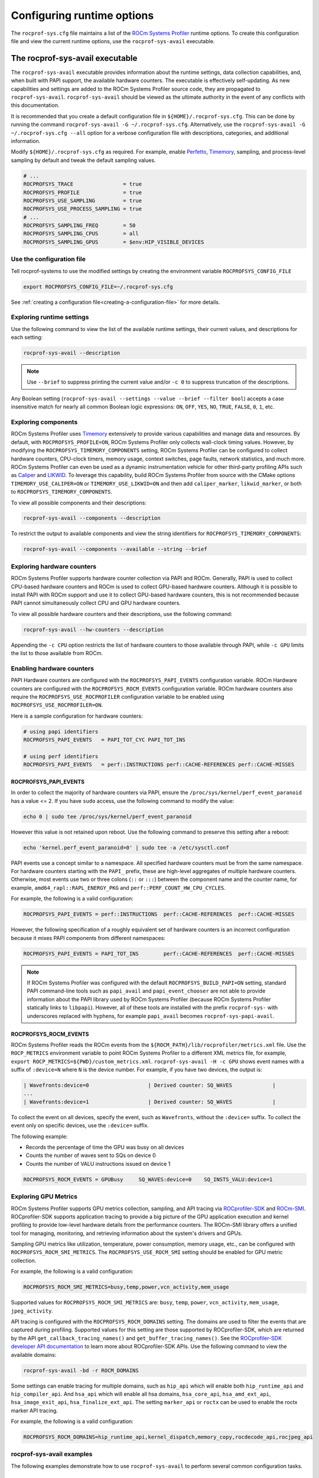 .. meta::
   :description: ROCm Systems Profiler runtime options documentation and reference
   :keywords: rocprof-sys, rocprofiler-systems, Omnitrace, ROCm, runtime options, profiler, tracking, visualization, tool, Instinct, accelerator, AMD

****************************************************
Configuring runtime options
****************************************************

The ``rocprof-sys.cfg`` file maintains a list of the
`ROCm Systems Profiler <https://github.com/ROCm/rocprofiler-systems>`_ runtime
options. To create this configuration
file and view the current runtime options, use the ``rocprof-sys-avail`` executable.

The rocprof-sys-avail executable
========================================

The ``rocprof-sys-avail`` executable provides information about the runtime settings,
data collection capabilities, and, when built with PAPI support, the
available hardware counters. The executable is effectively
self-updating. As new capabilities and settings are added to the ROCm Systems Profiler source code, they are
propagated to ``rocprof-sys-avail``. ``rocprof-sys-avail`` should be viewed as the ultimate authority
in the event of any conflicts with this documentation.

It is recommended that you create a default configuration file in
``${HOME}/.rocprof-sys.cfg``. This can be done by
running the command ``rocprof-sys-avail -G ~/.rocprof-sys.cfg``. Alternatively,
use the ``rocprof-sys-avail -G ~/.rocprof-sys.cfg --all`` option
for a verbose configuration file with descriptions, categories, and additional information.

Modify ``${HOME}/.rocprof-sys.cfg`` as required. For example, enable `Perfetto <https://perfetto.dev/>`_,
`Timemory <https://github.com/ROCm/timemory>`_, sampling, and process-level sampling by default
and tweak the default sampling values.

.. code-block:: shell

   # ...
   ROCPROFSYS_TRACE                = true
   ROCPROFSYS_PROFILE              = true
   ROCPROFSYS_USE_SAMPLING         = true
   ROCPROFSYS_USE_PROCESS_SAMPLING = true
   # ...
   ROCPROFSYS_SAMPLING_FREQ        = 50
   ROCPROFSYS_SAMPLING_CPUS        = all
   ROCPROFSYS_SAMPLING_GPUS        = $env:HIP_VISIBLE_DEVICES

Use the configuration file
-----------------------------------

Tell rocprof-systems to use the modified settings by creating the environment variable ``ROCPROFSYS_CONFIG_FILE``

.. code-block:: shell

   export ROCPROFSYS_CONFIG_FILE=~/.rocprof-sys.cfg

See :ref:`creating a configuration file<creating-a-configuration-file>` for more details.

Exploring runtime settings
-----------------------------------

Use the following command to view the list of the available runtime settings, their current values, and descriptions
for each setting:

.. code-block:: shell

   rocprof-sys-avail --description

.. note::

   Use ``--brief`` to suppress printing the current value and/or ``-c 0`` to suppress truncation of the descriptions.

Any Boolean setting (``rocprof-sys-avail --settings --value --brief --filter bool``)
accepts a case insensitive match for nearly all common Boolean logic expressions:
``ON``, ``OFF``, ``YES``, ``NO``, ``TRUE``, ``FALSE``, ``0``, ``1``, etc.

Exploring components
-----------------------------------

ROCm Systems Profiler uses `Timemory <https://github.com/ROCm/timemory>`_ extensively to provide
various capabilities and manage
data and resources. By default, with ``ROCPROFSYS_PROFILE=ON``, ROCm Systems Profiler only collects wall-clock
timing values. However, by modifying the ``ROCPROFSYS_TIMEMORY_COMPONENTS`` setting,
ROCm Systems Profiler can be configured to
collect hardware counters, CPU-clock timers, memory usage, context switches, page faults, network statistics,
and much more. ROCm Systems Profiler can even be used as a dynamic instrumentation vehicle
for other third-party profiling
APIs such as `Caliper <https://github.com/LLNL/Caliper>`_ and `LIKWID <https://github.com/RRZE-HPC/likwid>`_.
To leverage this capability, build ROCm Systems Profiler from source with the CMake
options ``TIMEMORY_USE_CALIPER=ON`` or ``TIMEMORY_USE_LIKWID=ON`` and then add
``caliper_marker``, ``likwid_marker``, or both to ``ROCPROFSYS_TIMEMORY_COMPONENTS``.

To view all possible components and their descriptions:

.. code-block:: shell

   rocprof-sys-avail --components --description

To restrict the output to available components and view the string identifiers for ``ROCPROFSYS_TIMEMORY_COMPONENTS``:

.. code-block:: shell

   rocprof-sys-avail --components --available --string --brief

Exploring hardware counters
-----------------------------------

ROCm Systems Profiler supports hardware counter collection via PAPI and ROCm.
Generally, PAPI is used to collect CPU-based hardware counters and ROCm is used to collect GPU-based hardware
counters. Although it is possible to install PAPI with ROCm support and use it to
collect GPU-based hardware counters, this is not recommended because PAPI
cannot simultaneously collect CPU and GPU hardware counters.

To view all possible hardware counters and their descriptions, use the following command:

.. code-block:: shell

   rocprof-sys-avail --hw-counters --description

Appending the ``-c CPU`` option restricts the list of hardware counters to
those available through PAPI, while ``-c GPU`` limits the list to those available from ROCm.

Enabling hardware counters
-----------------------------------

PAPI Hardware counters are configured with the ``ROCPROFSYS_PAPI_EVENTS`` configuration variable.
ROCm Hardware counters are configured with the ``ROCPROFSYS_ROCM_EVENTS`` configuration variable.
ROCm hardware counters also require the ``ROCPROFSYS_USE_ROCPROFILER`` configuration
variable to be enabled using ``ROCPROFSYS_USE_ROCPROFILER=ON``.

Here is a sample configuration for hardware counters:

.. code-block:: shell

   # using papi identifiers
   ROCPROFSYS_PAPI_EVENTS   = PAPI_TOT_CYC PAPI_TOT_INS

   # using perf identifiers
   ROCPROFSYS_PAPI_EVENTS   = perf::INSTRUCTIONS perf::CACHE-REFERENCES perf::CACHE-MISSES

.. _rocprof-sys_papi_events:

ROCPROFSYS_PAPI_EVENTS
^^^^^^^^^^^^^^^^^^^^^^^^^^^^^^^^^^^^^^^^^^^^^^^^^

In order to collect the majority of hardware counters via PAPI, ensure the ``/proc/sys/kernel/perf_event_paranoid``
has a value <= 2. If you have ``sudo`` access, use the following command to modify the value:

.. code-block:: shell

   echo 0 | sudo tee /proc/sys/kernel/perf_event_paranoid

However this value is not retained upon reboot.
Use the following command to preserve this setting after a reboot:

.. code-block:: shell

   echo 'kernel.perf_event_paranoid=0' | sudo tee -a /etc/sysctl.conf

PAPI events use a concept similar to a namespace. All specified hardware
counters must be from the same namespace.
For hardware counters starting with the ``PAPI_`` prefix, these are high-level
aggregates of multiple hardware counters.
Otherwise, most events use two or three colons (``::`` or ``:::``) between the
component name and the counter name, for example,
``amd64_rapl::RAPL_ENERGY_PKG`` and ``perf::PERF_COUNT_HW_CPU_CYCLES``.

For example, the following is a valid configuration:

.. code-block:: shell

   ROCPROFSYS_PAPI_EVENTS = perf::INSTRUCTIONS  perf::CACHE-REFERENCES  perf::CACHE-MISSES

However, the following specification of a roughly equivalent set of hardware counters is an incorrect configuration because it mixes
PAPI components from different namespaces:

.. code-block:: shell

   ROCPROFSYS_PAPI_EVENTS = PAPI_TOT_INS        perf::CACHE-REFERENCES  perf::CACHE-MISSES

.. note::

   If ROCm Systems Profiler was configured with the default ``ROCPROFSYS_BUILD_PAPI=ON`` setting,
   standard PAPI command-line tools such as
   ``papi_avail`` and ``papi_event_chooser`` are not able to provide information
   about the PAPI library used by ROCm Systems Profiler
   (because ROCm Systems Profiler statically links to ``libpapi``). However, all of these tools are
   installed with the prefix ``rocprof-sys-`` with
   underscores replaced with hyphens, for example ``papi_avail`` becomes ``rocprof-sys-papi-avail``.

ROCPROFSYS_ROCM_EVENTS
^^^^^^^^^^^^^^^^^^^^^^^^^^^^^^^^^^^^^^^^^^^^^^^^^

ROCm Systems Profiler reads the ROCm events from the ``${ROCM_PATH}/lib/rocprofiler/metrics.xml``
file. Use the ``ROCP_METRICS`` environment
variable to point ROCm Systems Profiler to a different XML metrics file, for example,
``export ROCP_METRICS=${PWD}/custom_metrics.xml``.
``rocprof-sys-avail -H -c GPU`` shows event names with a suffix of ``:device=N``
where ``N`` is the device number.
For example, if you have two devices, the output is:

.. code-block:: shell

   | Wavefronts:device=0                   | Derived counter: SQ_WAVES             |
   ...
   | Wavefronts:device=1                   | Derived counter: SQ_WAVES             |

To collect the event on all devices, specify the event,
such as ``Wavefronts``, without the ``:device=`` suffix.
To collect the event only on specific devices, use the ``:device=`` suffix.

The following example:

* Records the percentage of time the GPU was busy on all devices
* Counts the number of waves sent to SQs on device 0
* Counts the number of VALU instructions issued on device 1

.. code-block:: shell

   ROCPROFSYS_ROCM_EVENTS = GPUBusy     SQ_WAVES:device=0    SQ_INSTS_VALU:device=1

Exploring GPU Metrics
---------------------

ROCm Systems Profiler supports GPU metrics collection, sampling, and API tracing via `ROCprofiler-SDK <https://rocm.docs.amd.com/projects/rocprofiler-sdk/en/latest/index.html>`_ and `ROCm-SMI <https://rocm.docs.amd.com/projects/rocm_smi_lib/en/latest/>`_.
ROCprofiler-SDK supports application tracing to provide a big picture of the GPU application execution and kernel profiling to provide low-level hardware details from the performance counters.
The ROCm-SMI library offers a unified tool for managing, monitoring, and retrieving information about the system's drivers and GPUs.

Sampling GPU metrics like utilization, temperature, power consumption, memory usage, etc., can be configured with ``ROCPROFSYS_ROCM_SMI_METRICS``. 
The ``ROCPROFSYS_USE_ROCM_SMI`` setting should be enabled for GPU metric collection.

For example, the following is a valid configuration:

.. code-block:: shell

   ROCPROFSYS_ROCM_SMI_METRICS=busy,temp,power,vcn_activity,mem_usage

Supported values for ``ROCPROFSYS_ROCM_SMI_METRICS`` are: ``busy``, ``temp``, ``power``, ``vcn_activity``, ``mem_usage``, ``jpeg_activity``.

API tracing is configured with the ``ROCPROFSYS_ROCM_DOMAINS`` setting. The domains are used to filter the events that are captured during profiling.
Supported values for this setting are those supported by ROCprofiler-SDK, which are returned by the API ``get_callback_tracing_names()`` and ``get_buffer_tracing_names()``. See the `ROCprofiler-SDK developer API documentation <https://rocm.docs.amd.com/projects/rocprofiler-sdk/en/latest/_doxygen/html/namespacerocprofiler_1_1sdk.html>`_ to learn more about ROCprofiler-SDK APIs.
Use the following command to view the available domains:

.. code-block:: shell

   rocprof-sys-avail -bd -r ROCM_DOMAINS

.. note::

Some  settings can enable tracing for multiple domains, such as ``hip_api`` which will enable both ``hip_runtime_api`` and ``hip_compiler_api``.
And ``hsa_api`` which will enable all hsa domains, ``hsa_core_api``, ``hsa_amd_ext_api``, ``hsa_image_exit_api``, ``hsa_finalize_ext_api``.
The setting ``marker_api`` or ``roctx`` can be used to enable the roctx marker API tracing.

For example, the following is a valid configuration:

.. code-block:: shell

   ROCPROFSYS_ROCM_DOMAINS=hip_runtime_api,kernel_dispatch,memory_copy,rocdecode_api,rocjpeg_api

rocprof-sys-avail examples
-----------------------------------

The following examples demonstrate how to use ``rocprof-sys-avail`` to perform several common
configuration tasks.

Generating a default configuration file
^^^^^^^^^^^^^^^^^^^^^^^^^^^^^^^^^^^^^^^^^^^^^^^^^

.. code-block:: shell

   $ rocprof-sys-avail -G ~/.rocprof-sys.cfg
   [rocprof-sys-avail] Outputting text configuration file '/home/user/.rocprof-sys.cfg'...
   $ cat ~/.rocprof-sys.cfg
   # auto-generated by rocprof-sys-avail (version 1.2.0) on 2022-06-27 @ 19:15

   ROCPROFSYS_CONFIG_FILE                              =
   ROCPROFSYS_MODE                                     = trace
   ROCPROFSYS_TRACE                                    = true
   ROCPROFSYS_PROFILE                                  = false
   ROCPROFSYS_USE_SAMPLING                             = false
   ROCPROFSYS_USE_PROCESS_SAMPLING                     = true
   ROCPROFSYS_USE_ROCM                                 = true
   ROCPROFSYS_USE_ROCM_SMI                             = true
   ROCPROFSYS_USE_KOKKOSP                              = false
   ROCPROFSYS_USE_CODE_COVERAGE                        = false
   ROCPROFSYS_USE_PID                                  = true
   ROCPROFSYS_OUTPUT_PATH                              = rocprof-sys-%tag%-output
   ROCPROFSYS_OUTPUT_PREFIX                            =
   ROCPROFSYS_CI                                       = false
   ROCPROFSYS_THREAD_POOL_SIZE                         = 8
   ROCPROFSYS_DEBUG                                    = false
   ROCPROFSYS_DL_VERBOSE                               = 0
   ROCPROFSYS_INSTRUMENTATION_INTERVAL                 = 1
   ROCPROFSYS_KOKKOSP_KERNEL_LOGGER                    = false
   ROCPROFSYS_PAPI_EVENTS                              = PAPI_TOT_CYC
   ROCPROFSYS_PERFETTO_BACKEND                         = inprocess
   ROCPROFSYS_PERFETTO_BUFFER_SIZE_KB                  = 1024000
   ROCPROFSYS_PERFETTO_COMBINE_TRACES                  = false
   ROCPROFSYS_PERFETTO_FILE                            = perfetto-trace.proto
   ROCPROFSYS_PERFETTO_FILL_POLICY                     = discard
   ROCPROFSYS_PERFETTO_SHMEM_SIZE_HINT_KB              = 4096
   ROCPROFSYS_SAMPLING_CPUS                            =
   ROCPROFSYS_SAMPLING_DELAY                           = 0.5
   ROCPROFSYS_SAMPLING_FREQ                            = 10
   ROCPROFSYS_SAMPLING_GPUS                            = all
   ROCPROFSYS_TIME_OUTPUT                              = true
   ROCPROFSYS_TIMEMORY_COMPONENTS                      = wall_clock
   ROCPROFSYS_TRACE_THREAD_LOCKS                       = false
   ROCPROFSYS_VERBOSE                                  = 0
   ROCPROFSYS_COLLAPSE_PROCESSES                       = false
   ROCPROFSYS_COLLAPSE_THREADS                         = false
   ROCPROFSYS_COUT_OUTPUT                              = false
   ROCPROFSYS_CPU_AFFINITY                             = false
   ROCPROFSYS_DIFF_OUTPUT                              = false
   ROCPROFSYS_ENABLE_SIGNAL_HANDLER                    = true
   ROCPROFSYS_ENABLED                                  = true
   ROCPROFSYS_FILE_OUTPUT                              = true
   ROCPROFSYS_FLAT_PROFILE                             = false
   ROCPROFSYS_INPUT_EXTENSIONS                         = json,xml
   ROCPROFSYS_INPUT_PATH                               =
   ROCPROFSYS_INPUT_PREFIX                             =
   ROCPROFSYS_JSON_OUTPUT                              = true
   ROCPROFSYS_MAX_DEPTH                                = 65535
   ROCPROFSYS_MAX_WIDTH                                = 120
   ROCPROFSYS_MEMORY_PRECISION                         = -1
   ROCPROFSYS_MEMORY_SCIENTIFIC                        = false
   ROCPROFSYS_MEMORY_UNITS                             = MB
   ROCPROFSYS_MEMORY_WIDTH                             = -1
   ROCPROFSYS_NETWORK_INTERFACE                        =
   ROCPROFSYS_NODE_COUNT                               = 0
   ROCPROFSYS_PAPI_FAIL_ON_ERROR                       = false
   ROCPROFSYS_PAPI_MULTIPLEXING                        = false
   ROCPROFSYS_PAPI_OVERFLOW                            = 0
   ROCPROFSYS_PAPI_QUIET                               = false
   ROCPROFSYS_PAPI_THREADING                           = true
   ROCPROFSYS_PRECISION                                = -1
   ROCPROFSYS_SCIENTIFIC                               = false
   ROCPROFSYS_STRICT_CONFIG                            = true
   ROCPROFSYS_SUPPRESS_CONFIG                          = true
   ROCPROFSYS_SUPPRESS_PARSING                         = true
   ROCPROFSYS_TEXT_OUTPUT                              = true
   ROCPROFSYS_TIME_FORMAT                              = %F_%H.%M
   ROCPROFSYS_TIMELINE_PROFILE                         = false
   ROCPROFSYS_TIMING_PRECISION                         = 6
   ROCPROFSYS_TIMING_SCIENTIFIC                        = false
   ROCPROFSYS_TIMING_UNITS                             = sec
   ROCPROFSYS_TIMING_WIDTH                             = -1
   ROCPROFSYS_TREE_OUTPUT                              = true
   ROCPROFSYS_WIDTH                                    = -1

When creating a new configuration file, the following recommendations apply:

* Use the ``--all`` option to view all descriptions, choices, and other information in the configuration file.
* To create a new configuration without inheriting from an existing ``${HOME}/.rocprof-sys.cfg`` file,
  set ``ROCPROFSYS_SUPPRESS_CONFIG=ON`` in the environment beforehand.
* To create a new configuration that makes minor changes to an existing configuration,
  set ``ROCPROFSYS_CONFIG_FILE=/path/to/existing/file`` and define the changes as environment
  variables before generating it.

Viewing the setting descriptions
^^^^^^^^^^^^^^^^^^^^^^^^^^^^^^^^^^^^^^^^^^^^^^^^^

.. code-block:: shell

   $ rocprof-sys-avail -S -bd
   |-----------------------------------------|-----------------------------------------|
   |          ENVIRONMENT VARIABLE           |               DESCRIPTION               |
   |-----------------------------------------|-----------------------------------------|
   | ROCPROFSYS_CI                            | Enable some runtime validation check... |
   | ROCPROFSYS_ADD_SECONDARY                 | Enable/disable components adding sec... |
   | ROCPROFSYS_COLLAPSE_PROCESSES            | Enable/disable combining process-spe... |
   | ROCPROFSYS_COLLAPSE_THREADS              | Enable/disable combining thread-spec... |
   | ROCPROFSYS_CONFIG_FILE                   | Configuration file for rocprof-sys      |
   | ROCPROFSYS_COUT_OUTPUT                   | Write output to stdout                  |
   | ROCPROFSYS_CPU_AFFINITY                  | Enable pinning threads to CPUs (Linu... |
   | ROCPROFSYS_THREAD_POOL_SIZE              | Number of threads to use when genera... |
   | ROCPROFSYS_DEBUG                         | Enable debug output                     |
   | ROCPROFSYS_DIFF_OUTPUT                   | Generate a difference output vs. a p... |
   | ROCPROFSYS_DL_VERBOSE                    | Verbosity within the rocprof-sys-dl ... |
   | ROCPROFSYS_ENABLED                       | Activation state of timemory            |
   | ROCPROFSYS_ENABLE_SIGNAL_HANDLER         | Enable signals in timemory_init         |
   | ROCPROFSYS_FILE_OUTPUT                   | Write output to files                   |
   | ROCPROFSYS_FLAT_PROFILE                  | Set the label hierarchy mode to defa... |
   | ROCPROFSYS_INPUT_EXTENSIONS              | File extensions used when searching ... |
   | ROCPROFSYS_INPUT_PATH                    | Explicitly specify the input folder ... |
   | ROCPROFSYS_INPUT_PREFIX                  | Explicitly specify the prefix for in... |
   | ROCPROFSYS_INSTRUMENTATION_INTERVAL      | Instrumentation only takes measureme... |
   | ROCPROFSYS_JSON_OUTPUT                   | Write json output files                 |
   | ROCPROFSYS_KOKKOSP_KERNEL_LOGGER         | Enables kernel logging                  |
   | ROCPROFSYS_MAX_DEPTH                     | Set the maximum depth of label hiera... |
   | ROCPROFSYS_MAX_THREAD_BOOKMARKS          | Maximum number of times a worker thr... |
   | ROCPROFSYS_MAX_WIDTH                     | Set the maximum width for component ... |
   | ROCPROFSYS_MEMORY_PRECISION              | Set the precision for components wit... |
   | ROCPROFSYS_MEMORY_SCIENTIFIC             | Set the numerical reporting format f... |
   | ROCPROFSYS_MEMORY_UNITS                  | Set the units for components with u...  |
   | ROCPROFSYS_MEMORY_WIDTH                  | Set the output width for components ... |
   | ROCPROFSYS_NETWORK_INTERFACE             | Default network interface               |
   | ROCPROFSYS_NODE_COUNT                    | Total number of nodes used in applic... |
   | ROCPROFSYS_OUTPUT_FILE                   | Perfetto filename                       |
   | ROCPROFSYS_OUTPUT_PATH                   | Explicitly specify the output folder... |
   | ROCPROFSYS_OUTPUT_PREFIX                 | Explicitly specify a prefix for all ... |
   | ROCPROFSYS_PAPI_EVENTS                   | PAPI presets and events to collect (... |
   | ROCPROFSYS_PAPI_FAIL_ON_ERROR            | Configure PAPI errors to trigger a r... |
   | ROCPROFSYS_PAPI_MULTIPLEXING             | Enable multiplexing when using PAPI     |
   | ROCPROFSYS_PAPI_OVERFLOW                 | Value at which PAPI hw counters trig... |
   | ROCPROFSYS_PAPI_QUIET                    | Configure suppression of reporting P... |
   | ROCPROFSYS_PAPI_THREADING                | Enable multithreading support when u... |
   | ROCPROFSYS_PERFETTO_BACKEND              | Specify the perfetto backend to acti... |
   | ROCPROFSYS_PERFETTO_BUFFER_SIZE_KB       | Size of perfetto buffer (in KB)         |
   | ROCPROFSYS_PERFETTO_COMBINE_TRACES       | Combine Perfetto traces. If not expl... |
   | ROCPROFSYS_PERFETTO_FILL_POLICY          | Behavior when perfetto buffer is ful... |
   | ROCPROFSYS_PERFETTO_SHMEM_SIZE_HINT_KB   | Hint for shared-memory buffer size i... |
   | ROCPROFSYS_PRECISION                     | Set the global output precision for ... |
   | ROCPROFSYS_SAMPLING_CPUS                 | CPUs to collect frequency informatio... |
   | ROCPROFSYS_SAMPLING_DELAY                | Number of seconds to wait before the... |
   | ROCPROFSYS_SAMPLING_FREQ                 | Number of software interrupts per se... |
   | ROCPROFSYS_SAMPLING_GPUS                 | Devices to query when ROCPROFSYS_USE... |
   | ROCPROFSYS_SCIENTIFIC                    | Set the global numerical reporting t... |
   | ROCPROFSYS_STRICT_CONFIG                 | Throw errors for unknown setting nam... |
   | ROCPROFSYS_SUPPRESS_CONFIG               | Disable processing of setting config... |
   | ROCPROFSYS_SUPPRESS_PARSING              | Disable parsing environment             |
   | ROCPROFSYS_TEXT_OUTPUT                   | Write text output files                 |
   | ROCPROFSYS_TIMELINE_PROFILE              | Set the label hierarchy mode to defa... |
   | ROCPROFSYS_TIMEMORY_COMPONENTS           | List of components to collect via ti... |
   | ROCPROFSYS_TIME_FORMAT                   | Customize the folder generation when... |
   | ROCPROFSYS_TIME_OUTPUT                   | Output data to subfolder w/ a timest... |
   | ROCPROFSYS_TIMING_PRECISION              | Set the precision for components wit... |
   | ROCPROFSYS_TIMING_SCIENTIFIC             | Set the numerical reporting format f... |
   | ROCPROFSYS_TIMING_UNITS                  | Set the units for components with u...  |
   | ROCPROFSYS_TIMING_WIDTH                  | Set the output width for components ... |
   | ROCPROFSYS_TRACE_THREAD_LOCKS            | Enable tracking calls to pthread_mut... |
   | ROCPROFSYS_TREE_OUTPUT                   | Write hierarchical json output files    |
   | ROCPROFSYS_USE_CODE_COVERAGE             | Enable support for code coverage        |
   | ROCPROFSYS_USE_KOKKOSP                   | Enable support for Kokkos Tools         |
   | ROCPROFSYS_USE_OMPT                      | Enable support for OpenMP-Tools         |
   | ROCPROFSYS_TRACE                         | Enable perfetto backend                 |
   | ROCPROFSYS_USE_PID                       | Enable tagging filenames with proces... |
   | ROCPROFSYS_USE_ROCM_SMI                  | Enable sampling GPU power, temp, uti... |
   | ROCPROFSYS_USE_ROCM                      | Enable ROCM tracing                     |
   | ROCPROFSYS_USE_SAMPLING                  | Enable statistical sampling of call-... |
   | ROCPROFSYS_USE_PROCESS_SAMPLING          | Enable a background thread which sam... |
   | ROCPROFSYS_PROFILE                       | Enable timemory backend                 |
   | ROCPROFSYS_VERBOSE                       | Verbosity level                         |
   | ROCPROFSYS_WIDTH                         | Set the global output width for comp... |
   |------------------------------------------|-----------------------------------------|

Viewing components
^^^^^^^^^^^^^^^^^^^^^^^^^^^^^^^^^^^^^^^^^^^^^^^^^

.. code-block:: shell

   $ rocprof-sys-avail -C -bd
   |-----------------------------------|----------------------------------------------|
   |             COMPONENT             |                 DESCRIPTION                  |
   |-----------------------------------|----------------------------------------------|
   | allinea_map                       | Controls the AllineaMAP sampler.             |
   | caliper_marker                    | Generic forwarding of markers to Caliper ... |
   | caliper_config                    | Caliper configuration manager.               |
   | caliper_loop_marker               | Variant of caliper_marker with support fo... |
   | cpu_clock                         | Total CPU time spent in both user- and ke... |
   | cpu_util                          | Percentage of CPU-clock time divided by w... |
   | craypat_counters                  | Names and value of any counter events tha... |
   | craypat_flush_buffer              | Writes all the recorded contents in the d... |
   | craypat_heap_stats                | Undocumented by 'pat_api.h'.                 |
   | craypat_record                    | Toggles CrayPAT recording on calling thread. |
   | craypat_region                    | Adds region labels to CrayPAT output.        |
   | current_peak_rss                  | Absolute value of high-water mark of memo... |
   | gperftools_cpu_profiler           | Control switch for gperftools CPU profiler.  |
   | gperftools_heap_profiler          | Control switch for the gperftools heap pr... |
   | hip_event                         | Records the time interval between two poi... |
   | kernel_mode_time                  | CPU time spent executing in kernel mode (... |
   | likwid_marker                     | LIKWID perfmon (CPU) marker forwarding.      |
   | likwid_nvmarker                   | LIKWID nvmon (GPU) marker forwarding.        |
   | malloc_gotcha                     | GOTCHA wrapper for memory allocation func... |
   | memory_allocations                | Number of bytes allocated/freed instead o... |
   | monotonic_clock                   | Wall-clock timer which will continue to i... |
   | monotonic_raw_clock               | Wall-clock timer unaffected by frequency ... |
   | network_stats                     | Reports network bytes, packets, errors, d... |
   | num_io_in                         | Number of times the filesystem had to per... |
   | num_io_out                        | Number of times the filesystem had to per... |
   | num_major_page_faults             | Number of page faults serviced that requi... |
   | num_minor_page_faults             | Number of page faults serviced without an... |
   | page_rss                          | Amount of memory allocated in pages of me... |
   | papi_array<8ul>                   | Fixed-size array of PAPI HW counters.        |
   | papi_vector                       | Dynamically allocated array of PAPI HW co... |
   | peak_rss                          | Measures changes in the high-water mark f... |
   | perfetto_trace                    | Provides Perfetto Tracing SDK: system pro... |
   | priority_context_switch           | Number of context switch due to higher pr... |
   | process_cpu_clock                 | CPU-clock timer for the calling process (... |
   | process_cpu_util                  | Percentage of CPU-clock time divided by w... |
   | read_bytes                        | Number of bytes which this process really... |
   | read_char                         | Number of bytes which this task has cause... |
   | roctx_marker                      | Generates high-level region markers for H... |
   | system_clock                      | CPU time spent in kernel-mode.               |
   | tau_marker                        | Forwards markers to TAU instrumentation (... |
   | thread_cpu_clock                  | CPU-clock timer for the calling thread.      |
   | thread_cpu_util                   | Percentage of CPU-clock time divided by w... |
   | timestamp                         | Provides a timestamp for every sample and... |
   | trip_count                        | Counts number of invocations.                |
   | user_clock                        | CPU time spent in user-mode.                 |
   | user_mode_time                    | CPU time spent executing in user mode (vi... |
   | virtual_memory                    | Records the change in virtual memory.        |
   | voluntary_context_switch          | Number of context switches due to a proce... |
   | vtune_event                       | Creates events for Intel profiler running... |
   | vtune_frame                       | Creates frames for Intel profiler running... |
   | vtune_profiler                    | Control switch for Intel profiler running... |
   | wall_clock                        | Real-clock timer (i.e. wall-clock timer).    |
   | written_bytes                     | Number of bytes sent to the storage layer.   |
   | written_char                      | Number of bytes which this task has cause... |
   | rocprof-sys                       | Invokes instrumentation functions rocprof... |
   | sampling_wall_clock               | Wall-clock timing. Derived from statistic... |
   | sampling_cpu_clock                | CPU-clock timing. Derived from statistica... |
   | sampling_percent                  | Fraction of wall-clock time spent in func... |
   | sampling_gpu_power                | GPU Power Usage via ROCm-SMI. Derived fro... |
   | sampling_gpu_temp                 | GPU Temperature via ROCm-SMI. Derived fro... |
   | sampling_gpu_busy                 | GPU Utilization (% busy) via ROCm-SMI. De... |
   | sampling_gpu_vcn                  | GPU VCN Utilization (% activity) via ROCm... |
   | sampling_gpu_jpeg                 | GPU JPEG Utilization (% activity) via ROCm.. |
   | sampling_gpu_memory_usage         | GPU Memory Usage via ROCm-SMI. Derived fr... |
   |-----------------------------------|----------------------------------------------|

Viewing hardware counters
^^^^^^^^^^^^^^^^^^^^^^^^^^^^^^^^^^^^^^^^^^^^^^^^^

.. code-block:: shell

   $ rocprof-sys-avail -H -bd
   |---------------------------------------|---------------------------------------|
   |           HARDWARE COUNTER            |              DESCRIPTION              |
   |---------------------------------------|---------------------------------------|
   |                  CPU                  |                                       |
   |---------------------------------------|---------------------------------------|
   | PAPI_L1_DCM                           | Level 1 data cache misses             |
   | PAPI_L1_ICM                           | Level 1 instruction cache misses      |
   | PAPI_L2_DCM                           | Level 2 data cache misses             |
   | PAPI_L2_ICM                           | Level 2 instruction cache misses      |
   | PAPI_L3_DCM                           | Level 3 data cache misses             |
   | PAPI_L3_ICM                           | Level 3 instruction cache misses      |
   | PAPI_L1_TCM                           | Level 1 cache misses                  |
   | PAPI_L2_TCM                           | Level 2 cache misses                  |
   | PAPI_L3_TCM                           | Level 3 cache misses                  |
   | PAPI_CA_SNP                           | Requests for a snoop                  |
   | PAPI_CA_SHR                           | Requests for exclusive access to s... |
   | PAPI_CA_CLN                           | Requests for exclusive access to c... |
   | PAPI_CA_INV                           | Requests for cache line invalidation  |
   | PAPI_CA_ITV                           | Requests for cache line intervention  |
   | PAPI_L3_LDM                           | Level 3 load misses                   |
   | PAPI_L3_STM                           | Level 3 store misses                  |
   | PAPI_BRU_IDL                          | Cycles branch units are idle          |
   | PAPI_FXU_IDL                          | Cycles integer units are idle         |
   | PAPI_FPU_IDL                          | Cycles floating point units are idle  |
   | PAPI_LSU_IDL                          | Cycles load/store units are idle      |
   | PAPI_TLB_DM                           | Data translation lookaside buffer ... |
   | PAPI_TLB_IM                           | Instruction translation lookaside ... |
   | PAPI_TLB_TL                           | Total translation lookaside buffer... |
   | PAPI_L1_LDM                           | Level 1 load misses                   |
   | PAPI_L1_STM                           | Level 1 store misses                  |
   | PAPI_L2_LDM                           | Level 2 load misses                   |
   | PAPI_L2_STM                           | Level 2 store misses                  |
   | PAPI_BTAC_M                           | Branch target address cache misses    |
   | PAPI_PRF_DM                           | Data prefetch cache misses            |
   | PAPI_L3_DCH                           | Level 3 data cache hits               |
   | PAPI_TLB_SD                           | Translation lookaside buffer shoot... |
   | PAPI_CSR_FAL                          | Failed store conditional instructions |
   | PAPI_CSR_SUC                          | Successful store conditional instr... |
   | PAPI_CSR_TOT                          | Total store conditional instructions  |
   | PAPI_MEM_SCY                          | Cycles Stalled Waiting for memory ... |
   | PAPI_MEM_RCY                          | Cycles Stalled Waiting for memory ... |
   | PAPI_MEM_WCY                          | Cycles Stalled Waiting for memory ... |
   | PAPI_STL_ICY                          | Cycles with no instruction issue      |
   | PAPI_FUL_ICY                          | Cycles with maximum instruction issue |
   | PAPI_STL_CCY                          | Cycles with no instructions completed |
   | PAPI_FUL_CCY                          | Cycles with maximum instructions c... |
   | PAPI_HW_INT                           | Hardware interrupts                   |
   | PAPI_BR_UCN                           | Unconditional branch instructions     |
   | PAPI_BR_CN                            | Conditional branch instructions       |
   | PAPI_BR_TKN                           | Conditional branch instructions taken |
   | PAPI_BR_NTK                           | Conditional branch instructions no... |
   | PAPI_BR_MSP                           | Conditional branch instructions mi... |
   | PAPI_BR_PRC                           | Conditional branch instructions co... |
   | PAPI_FMA_INS                          | FMA instructions completed            |
   | PAPI_TOT_IIS                          | Instructions issued                   |
   | PAPI_TOT_INS                          | Instructions completed                |
   | PAPI_INT_INS                          | Integer instructions                  |
   | PAPI_FP_INS                           | Floating point instructions           |
   | PAPI_LD_INS                           | Load instructions                     |
   | PAPI_SR_INS                           | Store instructions                    |
   | PAPI_BR_INS                           | Branch instructions                   |
   | PAPI_VEC_INS                          | Vector/SIMD instructions (could in... |
   | PAPI_RES_STL                          | Cycles stalled on any resource        |
   | PAPI_FP_STAL                          | Cycles the FP unit(s) are stalled     |
   | PAPI_TOT_CYC                          | Total cycles                          |
   | PAPI_LST_INS                          | Load/store instructions completed     |
   | PAPI_SYC_INS                          | Synchronization instructions compl... |
   | PAPI_L1_DCH                           | Level 1 data cache hits               |
   | PAPI_L2_DCH                           | Level 2 data cache hits               |
   | PAPI_L1_DCA                           | Level 1 data cache accesses           |
   | PAPI_L2_DCA                           | Level 2 data cache accesses           |
   | PAPI_L3_DCA                           | Level 3 data cache accesses           |
   | PAPI_L1_DCR                           | Level 1 data cache reads              |
   | PAPI_L2_DCR                           | Level 2 data cache reads              |
   | PAPI_L3_DCR                           | Level 3 data cache reads              |
   | PAPI_L1_DCW                           | Level 1 data cache writes             |
   | PAPI_L2_DCW                           | Level 2 data cache writes             |
   | PAPI_L3_DCW                           | Level 3 data cache writes             |
   | PAPI_L1_ICH                           | Level 1 instruction cache hits        |
   | PAPI_L2_ICH                           | Level 2 instruction cache hits        |
   | PAPI_L3_ICH                           | Level 3 instruction cache hits        |
   | PAPI_L1_ICA                           | Level 1 instruction cache accesses    |
   | PAPI_L2_ICA                           | Level 2 instruction cache accesses    |
   | PAPI_L3_ICA                           | Level 3 instruction cache accesses    |
   | PAPI_L1_ICR                           | Level 1 instruction cache reads       |
   | PAPI_L2_ICR                           | Level 2 instruction cache reads       |
   | PAPI_L3_ICR                           | Level 3 instruction cache reads       |
   | PAPI_L1_ICW                           | Level 1 instruction cache writes      |
   | PAPI_L2_ICW                           | Level 2 instruction cache writes      |
   | PAPI_L3_ICW                           | Level 3 instruction cache writes      |
   | PAPI_L1_TCH                           | Level 1 total cache hits              |
   | PAPI_L2_TCH                           | Level 2 total cache hits              |
   | PAPI_L3_TCH                           | Level 3 total cache hits              |
   | PAPI_L1_TCA                           | Level 1 total cache accesses          |
   | PAPI_L2_TCA                           | Level 2 total cache accesses          |
   | PAPI_L3_TCA                           | Level 3 total cache accesses          |
   | PAPI_L1_TCR                           | Level 1 total cache reads             |
   | PAPI_L2_TCR                           | Level 2 total cache reads             |
   | PAPI_L3_TCR                           | Level 3 total cache reads             |
   | PAPI_L1_TCW                           | Level 1 total cache writes            |
   | PAPI_L2_TCW                           | Level 2 total cache writes            |
   | PAPI_L3_TCW                           | Level 3 total cache writes            |
   | PAPI_FML_INS                          | Floating point multiply instructions  |
   | PAPI_FAD_INS                          | Floating point add instructions       |
   | PAPI_FDV_INS                          | Floating point divide instructions    |
   | PAPI_FSQ_INS                          | Floating point square root instruc... |
   | PAPI_FNV_INS                          | Floating point inverse instructions   |
   | PAPI_FP_OPS                           | Floating point operations             |
   | PAPI_SP_OPS                           | Floating point operations; optimiz... |
   | PAPI_DP_OPS                           | Floating point operations; optimiz... |
   | PAPI_VEC_SP                           | Single precision vector/SIMD instr... |
   | PAPI_VEC_DP                           | Double precision vector/SIMD instr... |
   | PAPI_REF_CYC                          | Reference clock cycles                |
   | perf::PERF_COUNT_HW_CPU_CYCLES        | PERF_COUNT_HW_CPU_CYCLES              |
   | perf::PERF_COUNT_HW_CPU_CYCLES:u=0    | perf::PERF_COUNT_HW_CPU_CYCLES + m... |
   | perf::PERF_COUNT_HW_CPU_CYCLES:k=0    | perf::PERF_COUNT_HW_CPU_CYCLES + m... |
   | perf::PERF_COUNT_HW_CPU_CYCLES:h=0    | perf::PERF_COUNT_HW_CPU_CYCLES + m... |
   | perf::PERF_COUNT_HW_CPU_CYCLES:per... | perf::PERF_COUNT_HW_CPU_CYCLES + s... |
   | perf::PERF_COUNT_HW_CPU_CYCLES:freq=0 | perf::PERF_COUNT_HW_CPU_CYCLES + s... |
   | perf::PERF_COUNT_HW_CPU_CYCLES:pre... | perf::PERF_COUNT_HW_CPU_CYCLES + p... |
   | perf::PERF_COUNT_HW_CPU_CYCLES:excl=0 | perf::PERF_COUNT_HW_CPU_CYCLES + e... |
   | perf::PERF_COUNT_HW_CPU_CYCLES:mg=0   | perf::PERF_COUNT_HW_CPU_CYCLES + m... |
   | perf::PERF_COUNT_HW_CPU_CYCLES:mh=0   | perf::PERF_COUNT_HW_CPU_CYCLES + m... |
   | perf::PERF_COUNT_HW_CPU_CYCLES:cpu=0  | perf::PERF_COUNT_HW_CPU_CYCLES + C... |
   | perf::PERF_COUNT_HW_CPU_CYCLES:pin... | perf::PERF_COUNT_HW_CPU_CYCLES + p... |
   | perf::CYCLES                          | PERF_COUNT_HW_CPU_CYCLES              |
   | perf::CYCLES:u=0                      | perf::CYCLES + monitor at user level  |
   | perf::CYCLES:k=0                      | perf::CYCLES + monitor at kernel l... |
   | perf::CYCLES:h=0                      | perf::CYCLES + monitor at hypervis... |
   | perf::CYCLES:period=0                 | perf::CYCLES + sampling period        |
   | perf::CYCLES:freq=0                   | perf::CYCLES + sampling frequency ... |
   | perf::CYCLES:precise=0                | perf::CYCLES + precise event sampling |
   | perf::CYCLES:excl=0                   | perf::CYCLES + exclusive access       |
   | perf::CYCLES:mg=0                     | perf::CYCLES + monitor guest execu... |
   | perf::CYCLES:mh=0                     | perf::CYCLES + monitor host execution |
   | perf::CYCLES:cpu=0                    | perf::CYCLES + CPU to program         |
   | perf::CYCLES:pinned=0                 | perf::CYCLES + pin event to counters  |
   | perf::CPU-CYCLES                      | PERF_COUNT_HW_CPU_CYCLES              |
   | perf::CPU-CYCLES:u=0                  | perf::CPU-CYCLES + monitor at user... |
   | perf::CPU-CYCLES:k=0                  | perf::CPU-CYCLES + monitor at kern... |
   | perf::CPU-CYCLES:h=0                  | perf::CPU-CYCLES + monitor at hype... |
   | perf::CPU-CYCLES:period=0             | perf::CPU-CYCLES + sampling period    |
   | perf::CPU-CYCLES:freq=0               | perf::CPU-CYCLES + sampling freque... |
   | perf::CPU-CYCLES:precise=0            | perf::CPU-CYCLES + precise event s... |
   | perf::CPU-CYCLES:excl=0               | perf::CPU-CYCLES + exclusive access   |
   | perf::CPU-CYCLES:mg=0                 | perf::CPU-CYCLES + monitor guest e... |
   | perf::CPU-CYCLES:mh=0                 | perf::CPU-CYCLES + monitor host ex... |
   | perf::CPU-CYCLES:cpu=0                | perf::CPU-CYCLES + CPU to program     |
   | perf::CPU-CYCLES:pinned=0             | perf::CPU-CYCLES + pin event to co... |
   | perf::PERF_COUNT_HW_INSTRUCTIONS      | PERF_COUNT_HW_INSTRUCTIONS            |
   | perf::PERF_COUNT_HW_INSTRUCTIONS:u=0  | perf::PERF_COUNT_HW_INSTRUCTIONS +... |
   | perf::PERF_COUNT_HW_INSTRUCTIONS:k=0  | perf::PERF_COUNT_HW_INSTRUCTIONS +... |
   | perf::PERF_COUNT_HW_INSTRUCTIONS:h=0  | perf::PERF_COUNT_HW_INSTRUCTIONS +... |
   | perf::PERF_COUNT_HW_INSTRUCTIONS:p... | perf::PERF_COUNT_HW_INSTRUCTIONS +... |
   | perf::PERF_COUNT_HW_INSTRUCTIONS:f... | perf::PERF_COUNT_HW_INSTRUCTIONS +... |
   | perf::PERF_COUNT_HW_INSTRUCTIONS:p... | perf::PERF_COUNT_HW_INSTRUCTIONS +... |
   | perf::PERF_COUNT_HW_INSTRUCTIONS:e... | perf::PERF_COUNT_HW_INSTRUCTIONS +... |
   | perf::PERF_COUNT_HW_INSTRUCTIONS:mg=0 | perf::PERF_COUNT_HW_INSTRUCTIONS +... |
   | perf::PERF_COUNT_HW_INSTRUCTIONS:mh=0 | perf::PERF_COUNT_HW_INSTRUCTIONS +... |
   | perf::PERF_COUNT_HW_INSTRUCTIONS:c... | perf::PERF_COUNT_HW_INSTRUCTIONS +... |
   | perf::PERF_COUNT_HW_INSTRUCTIONS:p... | perf::PERF_COUNT_HW_INSTRUCTIONS +... |
   | ... etc. ...                          |                                       |
   | perf_raw::r0000                       | perf_events raw event syntax: r[0-... |
   | perf_raw::r0000:u=0                   | perf_raw::r0000 + monitor at user ... |
   | perf_raw::r0000:k=0                   | perf_raw::r0000 + monitor at kerne... |
   | perf_raw::r0000:h=0                   | perf_raw::r0000 + monitor at hyper... |
   | perf_raw::r0000:period=0              | perf_raw::r0000 + sampling period     |
   | perf_raw::r0000:freq=0                | perf_raw::r0000 + sampling frequen... |
   | perf_raw::r0000:precise=0             | perf_raw::r0000 + precise event sa... |
   | perf_raw::r0000:excl=0                | perf_raw::r0000 + exclusive access    |
   | perf_raw::r0000:mg=0                  | perf_raw::r0000 + monitor guest ex... |
   | perf_raw::r0000:mh=0                  | perf_raw::r0000 + monitor host exe... |
   | perf_raw::r0000:cpu=0                 | perf_raw::r0000 + CPU to program      |
   | perf_raw::r0000:pinned=0              | perf_raw::r0000 + pin event to cou... |
   | perf_raw::r0000:hw_smpl=0             | perf_raw::r0000 + enable hardware ... |
   | L1_ITLB_MISS_L2_ITLB_HIT              | Number of instruction fetches that... |
   | L1_ITLB_MISS_L2_ITLB_HIT:e=0          | L1_ITLB_MISS_L2_ITLB_HIT + edge level |
   | L1_ITLB_MISS_L2_ITLB_HIT:i=0          | L1_ITLB_MISS_L2_ITLB_HIT + invert     |
   | L1_ITLB_MISS_L2_ITLB_HIT:c=0          | L1_ITLB_MISS_L2_ITLB_HIT + counter... |
   | L1_ITLB_MISS_L2_ITLB_HIT:g=0          | L1_ITLB_MISS_L2_ITLB_HIT + measure... |
   | L1_ITLB_MISS_L2_ITLB_HIT:u=0          | L1_ITLB_MISS_L2_ITLB_HIT + monitor... |
   | L1_ITLB_MISS_L2_ITLB_HIT:k=0          | L1_ITLB_MISS_L2_ITLB_HIT + monitor... |
   | L1_ITLB_MISS_L2_ITLB_HIT:period=0     | L1_ITLB_MISS_L2_ITLB_HIT + samplin... |
   | L1_ITLB_MISS_L2_ITLB_HIT:freq=0       | L1_ITLB_MISS_L2_ITLB_HIT + samplin... |
   | L1_ITLB_MISS_L2_ITLB_HIT:excl=0       | L1_ITLB_MISS_L2_ITLB_HIT + exclusi... |
   | L1_ITLB_MISS_L2_ITLB_HIT:mg=0         | L1_ITLB_MISS_L2_ITLB_HIT + monitor... |
   | L1_ITLB_MISS_L2_ITLB_HIT:mh=0         | L1_ITLB_MISS_L2_ITLB_HIT + monitor... |
   | L1_ITLB_MISS_L2_ITLB_HIT:cpu=0        | L1_ITLB_MISS_L2_ITLB_HIT + CPU to ... |
   | L1_ITLB_MISS_L2_ITLB_HIT:pinned=0     | L1_ITLB_MISS_L2_ITLB_HIT + pin eve... |
   | L1_ITLB_MISS_L2_ITLB_MISS             | Number of instruction fetches that... |
   | L1_ITLB_MISS_L2_ITLB_MISS:IF1G        | L1_ITLB_MISS_L2_ITLB_MISS + Number... |
   | L1_ITLB_MISS_L2_ITLB_MISS:IF2M        | L1_ITLB_MISS_L2_ITLB_MISS + Number... |
   | L1_ITLB_MISS_L2_ITLB_MISS:IF4K        | L1_ITLB_MISS_L2_ITLB_MISS + Number... |
   | L1_ITLB_MISS_L2_ITLB_MISS:e=0         | L1_ITLB_MISS_L2_ITLB_MISS + edge l... |
   | L1_ITLB_MISS_L2_ITLB_MISS:i=0         | L1_ITLB_MISS_L2_ITLB_MISS + invert    |
   | L1_ITLB_MISS_L2_ITLB_MISS:c=0         | L1_ITLB_MISS_L2_ITLB_MISS + counte... |
   | L1_ITLB_MISS_L2_ITLB_MISS:g=0         | L1_ITLB_MISS_L2_ITLB_MISS + measur... |
   | L1_ITLB_MISS_L2_ITLB_MISS:u=0         | L1_ITLB_MISS_L2_ITLB_MISS + monito... |
   | L1_ITLB_MISS_L2_ITLB_MISS:k=0         | L1_ITLB_MISS_L2_ITLB_MISS + monito... |
   | L1_ITLB_MISS_L2_ITLB_MISS:period=0    | L1_ITLB_MISS_L2_ITLB_MISS + sampli... |
   | L1_ITLB_MISS_L2_ITLB_MISS:freq=0      | L1_ITLB_MISS_L2_ITLB_MISS + sampli... |
   | L1_ITLB_MISS_L2_ITLB_MISS:excl=0      | L1_ITLB_MISS_L2_ITLB_MISS + exclus... |
   | L1_ITLB_MISS_L2_ITLB_MISS:mg=0        | L1_ITLB_MISS_L2_ITLB_MISS + monito... |
   | L1_ITLB_MISS_L2_ITLB_MISS:mh=0        | L1_ITLB_MISS_L2_ITLB_MISS + monito... |
   | L1_ITLB_MISS_L2_ITLB_MISS:cpu=0       | L1_ITLB_MISS_L2_ITLB_MISS + CPU to... |
   | L1_ITLB_MISS_L2_ITLB_MISS:pinned=0    | L1_ITLB_MISS_L2_ITLB_MISS + pin ev... |
   | RETIRED_SSE_AVX_FLOPS                 | This is a retire-based event. The ... |
   | RETIRED_SSE_AVX_FLOPS:ADD_SUB_FLOPS   | RETIRED_SSE_AVX_FLOPS + Addition/s... |
   | RETIRED_SSE_AVX_FLOPS:MULT_FLOPS      | RETIRED_SSE_AVX_FLOPS + Multiplica... |
   | RETIRED_SSE_AVX_FLOPS:DIV_FLOPS       | RETIRED_SSE_AVX_FLOPS + Division F... |
   | RETIRED_SSE_AVX_FLOPS:MAC_FLOPS       | RETIRED_SSE_AVX_FLOPS + Double pre... |
   | RETIRED_SSE_AVX_FLOPS:ANY             | RETIRED_SSE_AVX_FLOPS + Double pre... |
   | RETIRED_SSE_AVX_FLOPS:e=0             | RETIRED_SSE_AVX_FLOPS + edge level    |
   | RETIRED_SSE_AVX_FLOPS:i=0             | RETIRED_SSE_AVX_FLOPS + invert        |
   | RETIRED_SSE_AVX_FLOPS:c=0             | RETIRED_SSE_AVX_FLOPS + counter-ma... |
   | RETIRED_SSE_AVX_FLOPS:g=0             | RETIRED_SSE_AVX_FLOPS + measure in... |
   | RETIRED_SSE_AVX_FLOPS:u=0             | RETIRED_SSE_AVX_FLOPS + monitor at... |
   | RETIRED_SSE_AVX_FLOPS:k=0             | RETIRED_SSE_AVX_FLOPS + monitor at... |
   | RETIRED_SSE_AVX_FLOPS:period=0        | RETIRED_SSE_AVX_FLOPS + sampling p... |
   | RETIRED_SSE_AVX_FLOPS:freq=0          | RETIRED_SSE_AVX_FLOPS + sampling f... |
   | RETIRED_SSE_AVX_FLOPS:excl=0          | RETIRED_SSE_AVX_FLOPS + exclusive ... |
   | RETIRED_SSE_AVX_FLOPS:mg=0            | RETIRED_SSE_AVX_FLOPS + monitor gu... |
   | RETIRED_SSE_AVX_FLOPS:mh=0            | RETIRED_SSE_AVX_FLOPS + monitor ho... |
   | RETIRED_SSE_AVX_FLOPS:cpu=0           | RETIRED_SSE_AVX_FLOPS + CPU to pro... |
   | RETIRED_SSE_AVX_FLOPS:pinned=0        | RETIRED_SSE_AVX_FLOPS + pin event ... |
   | DIV_CYCLES_BUSY_COUNT                 | Number of cycles when the divider ... |
   | DIV_CYCLES_BUSY_COUNT:e=0             | DIV_CYCLES_BUSY_COUNT + edge level    |
   | DIV_CYCLES_BUSY_COUNT:i=0             | DIV_CYCLES_BUSY_COUNT + invert        |
   | DIV_CYCLES_BUSY_COUNT:c=0             | DIV_CYCLES_BUSY_COUNT + counter-ma... |
   | DIV_CYCLES_BUSY_COUNT:g=0             | DIV_CYCLES_BUSY_COUNT + measure in... |
   | DIV_CYCLES_BUSY_COUNT:u=0             | DIV_CYCLES_BUSY_COUNT + monitor at... |
   | DIV_CYCLES_BUSY_COUNT:k=0             | DIV_CYCLES_BUSY_COUNT + monitor at... |
   | DIV_CYCLES_BUSY_COUNT:period=0        | DIV_CYCLES_BUSY_COUNT + sampling p... |
   | DIV_CYCLES_BUSY_COUNT:freq=0          | DIV_CYCLES_BUSY_COUNT + sampling f... |
   | DIV_CYCLES_BUSY_COUNT:excl=0          | DIV_CYCLES_BUSY_COUNT + exclusive ... |
   | DIV_CYCLES_BUSY_COUNT:mg=0            | DIV_CYCLES_BUSY_COUNT + monitor gu... |
   | DIV_CYCLES_BUSY_COUNT:mh=0            | DIV_CYCLES_BUSY_COUNT + monitor ho... |
   | DIV_CYCLES_BUSY_COUNT:cpu=0           | DIV_CYCLES_BUSY_COUNT + CPU to pro... |
   | DIV_CYCLES_BUSY_COUNT:pinned=0        | DIV_CYCLES_BUSY_COUNT + pin event ... |
   | DIV_OP_COUNT                          | Number of divide uops.                |
   | DIV_OP_COUNT:e=0                      | DIV_OP_COUNT + edge level             |
   | DIV_OP_COUNT:i=0                      | DIV_OP_COUNT + invert                 |
   | DIV_OP_COUNT:c=0                      | DIV_OP_COUNT + counter-mask in ran... |
   | DIV_OP_COUNT:g=0                      | DIV_OP_COUNT + measure in guest       |
   | DIV_OP_COUNT:u=0                      | DIV_OP_COUNT + monitor at user level  |
   | DIV_OP_COUNT:k=0                      | DIV_OP_COUNT + monitor at kernel l... |
   | DIV_OP_COUNT:period=0                 | DIV_OP_COUNT + sampling period        |
   | DIV_OP_COUNT:freq=0                   | DIV_OP_COUNT + sampling frequency ... |
   | DIV_OP_COUNT:excl=0                   | DIV_OP_COUNT + exclusive access       |
   | DIV_OP_COUNT:mg=0                     | DIV_OP_COUNT + monitor guest execu... |
   | DIV_OP_COUNT:mh=0                     | DIV_OP_COUNT + monitor host execution |
   | DIV_OP_COUNT:cpu=0                    | DIV_OP_COUNT + CPU to program         |
   | DIV_OP_COUNT:pinned=0                 | DIV_OP_COUNT + pin event to counters  |
   | ... etc. ...                          |                                       |
   | amd64_rapl::RAPL_ENERGY_PKG           | Number of Joules consumed by all c... |
   | amd64_rapl::RAPL_ENERGY_PKG:u=0       | amd64_rapl::RAPL_ENERGY_PKG + moni... |
   | amd64_rapl::RAPL_ENERGY_PKG:k=0       | amd64_rapl::RAPL_ENERGY_PKG + moni... |
   | amd64_rapl::RAPL_ENERGY_PKG:period=0  | amd64_rapl::RAPL_ENERGY_PKG + samp... |
   | amd64_rapl::RAPL_ENERGY_PKG:freq=0    | amd64_rapl::RAPL_ENERGY_PKG + samp... |
   | amd64_rapl::RAPL_ENERGY_PKG:excl=0    | amd64_rapl::RAPL_ENERGY_PKG + excl... |
   | amd64_rapl::RAPL_ENERGY_PKG:mg=0      | amd64_rapl::RAPL_ENERGY_PKG + moni... |
   | amd64_rapl::RAPL_ENERGY_PKG:mh=0      | amd64_rapl::RAPL_ENERGY_PKG + moni... |
   | amd64_rapl::RAPL_ENERGY_PKG:cpu=0     | amd64_rapl::RAPL_ENERGY_PKG + CPU ... |
   | amd64_rapl::RAPL_ENERGY_PKG:pinned=0  | amd64_rapl::RAPL_ENERGY_PKG + pin ... |
   | appio:::READ_BYTES                    | Bytes read                            |
   | appio:::READ_CALLS                    | Number of read calls                  |
   | appio:::READ_ERR                      | Number of read calls that resulted... |
   | appio:::READ_INTERRUPTED              | Number of read calls that timed ou... |
   | appio:::READ_WOULD_BLOCK              | Number of read calls that would ha... |
   | appio:::READ_SHORT                    | Number of read calls that returned... |
   | appio:::READ_EOF                      | Number of read calls that returned... |
   | appio:::READ_BLOCK_SIZE               | Average block size of reads           |
   | appio:::READ_USEC                     | Real microseconds spent in reads      |
   | appio:::WRITE_BYTES                   | Bytes written                         |
   | appio:::WRITE_CALLS                   | Number of write calls                 |
   | appio:::WRITE_ERR                     | Number of write calls that resulte... |
   | appio:::WRITE_SHORT                   | Number of write calls that wrote l... |
   | appio:::WRITE_INTERRUPTED             | Number of write calls that timed o... |
   | appio:::WRITE_WOULD_BLOCK             | Number of write calls that would h... |
   | appio:::WRITE_BLOCK_SIZE              | Mean block size of writes             |
   | appio:::WRITE_USEC                    | Real microseconds spent in writes     |
   | appio:::OPEN_CALLS                    | Number of open calls                  |
   | appio:::OPEN_ERR                      | Number of open calls that resulted... |
   | appio:::OPEN_FDS                      | Number of currently open descriptors  |
   | appio:::SELECT_USEC                   | Real microseconds spent in select ... |
   | appio:::RECV_BYTES                    | Bytes read in recv/recvmsg/recvfrom   |
   | appio:::RECV_CALLS                    | Number of recv/recvmsg/recvfrom calls |
   | appio:::RECV_ERR                      | Number of recv/recvmsg/recvfrom ca... |
   | appio:::RECV_INTERRUPTED              | Number of recv/recvmsg/recvfrom ca... |
   | appio:::RECV_WOULD_BLOCK              | Number of recv/recvmsg/recvfrom ca... |
   | appio:::RECV_SHORT                    | Number of recv/recvmsg/recvfrom ca... |
   | appio:::RECV_EOF                      | Number of recv/recvmsg/recvfrom ca... |
   | appio:::RECV_BLOCK_SIZE               | Average block size of recv/recvmsg... |
   | appio:::RECV_USEC                     | Real microseconds spent in recv/re... |
   | appio:::SOCK_READ_BYTES               | Bytes read from socket                |
   | appio:::SOCK_READ_CALLS               | Number of read calls on socket        |
   | appio:::SOCK_READ_ERR                 | Number of read calls on socket tha... |
   | appio:::SOCK_READ_SHORT               | Number of read calls on socket tha... |
   | appio:::SOCK_READ_WOULD_BLOCK         | Number of read calls on socket tha... |
   | appio:::SOCK_READ_USEC                | Real microseconds spent in read(s)... |
   | appio:::SOCK_WRITE_BYTES              | Bytes written to socket               |
   | appio:::SOCK_WRITE_CALLS              | Number of write calls to socket       |
   | appio:::SOCK_WRITE_ERR                | Number of write calls to socket th... |
   | appio:::SOCK_WRITE_SHORT              | Number of write calls to socket th... |
   | appio:::SOCK_WRITE_WOULD_BLOCK        | Number of write calls to socket th... |
   | appio:::SOCK_WRITE_USEC               | Real microseconds spent in write(s... |
   | appio:::SEEK_CALLS                    | Number of seek calls                  |
   | appio:::SEEK_ABS_STRIDE_SIZE          | Average absolute stride size of seeks |
   | appio:::SEEK_USEC                     | Real microseconds spent in seek calls |
   | coretemp:::hwmon2:in0_input           | V, amdgpu module, label vddgfx        |
   | coretemp:::hwmon2:temp1_input         | degrees C, amdgpu module, label edge  |
   | coretemp:::hwmon2:temp2_input         | degrees C, amdgpu module, label ju... |
   | coretemp:::hwmon2:temp3_input         | degrees C, amdgpu module, label mem   |
   | coretemp:::hwmon2:fan1_input          | RPM, amdgpu module, label ?           |
   | coretemp:::hwmon0:temp1_input         | degrees C, nvme module, label Comp... |
   | coretemp:::hwmon0:temp2_input         | degrees C, nvme module, label Sens... |
   | coretemp:::hwmon0:temp3_input         | degrees C, nvme module, label Sens... |
   | coretemp:::hwmon3:temp1_input         | degrees C, k10temp module, label Tctl |
   | coretemp:::hwmon3:temp2_input         | degrees C, k10temp module, label Tdie |
   | coretemp:::hwmon3:temp5_input         | degrees C, k10temp module, label T... |
   | coretemp:::hwmon3:temp7_input         | degrees C, k10temp module, label T... |
   | coretemp:::hwmon1:temp1_input         | degrees C, enp1s0 module, label PH... |
   | coretemp:::hwmon1:temp2_input         | degrees C, enp1s0 module, label MA... |
   | io:::rchar                            | Characters read.                      |
   | io:::wchar                            | Characters written.                   |
   | io:::syscr                            | Characters read by system calls.      |
   | io:::syscw                            | Characters written by system calls.   |
   | io:::read_bytes                       | Binary bytes read.                    |
   | io:::write_bytes                      | Binary bytes written.                 |
   | io:::cancelled_write_bytes            | Binary write bytes cancelled.         |
   | net:::lo:rx:bytes                     | lo receive bytes                      |
   | net:::lo:rx:packets                   | lo receive packets                    |
   | net:::lo:rx:errors                    | lo receive errors                     |
   | net:::lo:rx:dropped                   | lo receive dropped                    |
   | net:::lo:rx:fifo                      | lo receive fifo                       |
   | net:::lo:rx:frame                     | lo receive frame                      |
   | net:::lo:rx:compressed                | lo receive compressed                 |
   | net:::lo:rx:multicast                 | lo receive multicast                  |
   | net:::lo:tx:bytes                     | lo transmit bytes                     |
   | net:::lo:tx:packets                   | lo transmit packets                   |
   | net:::lo:tx:errors                    | lo transmit errors                    |
   | net:::lo:tx:dropped                   | lo transmit dropped                   |
   | net:::lo:tx:fifo                      | lo transmit fifo                      |
   | net:::lo:tx:colls                     | lo transmit colls                     |
   | net:::lo:tx:carrier                   | lo transmit carrier                   |
   | net:::lo:tx:compressed                | lo transmit compressed                |
   | net:::enp1s0:rx:bytes                 | enp1s0 receive bytes                  |
   | net:::enp1s0:rx:packets               | enp1s0 receive packets                |
   | net:::enp1s0:rx:errors                | enp1s0 receive errors                 |
   | net:::enp1s0:rx:dropped               | enp1s0 receive dropped                |
   | net:::enp1s0:rx:fifo                  | enp1s0 receive fifo                   |
   | net:::enp1s0:rx:frame                 | enp1s0 receive frame                  |
   | net:::enp1s0:rx:compressed            | enp1s0 receive compressed             |
   | net:::enp1s0:rx:multicast             | enp1s0 receive multicast              |
   | net:::enp1s0:tx:bytes                 | enp1s0 transmit bytes                 |
   | net:::enp1s0:tx:packets               | enp1s0 transmit packets               |
   | net:::enp1s0:tx:errors                | enp1s0 transmit errors                |
   | net:::enp1s0:tx:dropped               | enp1s0 transmit dropped               |
   | net:::enp1s0:tx:fifo                  | enp1s0 transmit fifo                  |
   | net:::enp1s0:tx:colls                 | enp1s0 transmit colls                 |
   | net:::enp1s0:tx:carrier               | enp1s0 transmit carrier               |
   | net:::enp1s0:tx:compressed            | enp1s0 transmit compressed            |
   | net:::vxlan.calico:rx:bytes           | vxlan.calico receive bytes            |
   | net:::vxlan.calico:rx:packets         | vxlan.calico receive packets          |
   | net:::vxlan.calico:rx:errors          | vxlan.calico receive errors           |
   | net:::vxlan.calico:rx:dropped         | vxlan.calico receive dropped          |
   | net:::vxlan.calico:rx:fifo            | vxlan.calico receive fifo             |
   | net:::vxlan.calico:rx:frame           | vxlan.calico receive frame            |
   | net:::vxlan.calico:rx:compressed      | vxlan.calico receive compressed       |
   | net:::vxlan.calico:rx:multicast       | vxlan.calico receive multicast        |
   | net:::vxlan.calico:tx:bytes           | vxlan.calico transmit bytes           |
   | net:::vxlan.calico:tx:packets         | vxlan.calico transmit packets         |
   | net:::vxlan.calico:tx:errors          | vxlan.calico transmit errors          |
   | net:::vxlan.calico:tx:dropped         | vxlan.calico transmit dropped         |
   | net:::vxlan.calico:tx:fifo            | vxlan.calico transmit fifo            |
   | net:::vxlan.calico:tx:colls           | vxlan.calico transmit colls           |
   | net:::vxlan.calico:tx:carrier         | vxlan.calico transmit carrier         |
   | net:::vxlan.calico:tx:compressed      | vxlan.calico transmit compressed      |
   | net:::cali59d6fabc2aa:rx:bytes        | cali59d6fabc2aa receive bytes         |
   | net:::cali59d6fabc2aa:rx:packets      | cali59d6fabc2aa receive packets       |
   | net:::cali59d6fabc2aa:rx:errors       | cali59d6fabc2aa receive errors        |
   | net:::cali59d6fabc2aa:rx:dropped      | cali59d6fabc2aa receive dropped       |
   | net:::cali59d6fabc2aa:rx:fifo         | cali59d6fabc2aa receive fifo          |
   | net:::cali59d6fabc2aa:rx:frame        | cali59d6fabc2aa receive frame         |
   | net:::cali59d6fabc2aa:rx:compressed   | cali59d6fabc2aa receive compressed    |
   | net:::cali59d6fabc2aa:rx:multicast    | cali59d6fabc2aa receive multicast     |
   | net:::cali59d6fabc2aa:tx:bytes        | cali59d6fabc2aa transmit bytes        |
   | net:::cali59d6fabc2aa:tx:packets      | cali59d6fabc2aa transmit packets      |
   | net:::cali59d6fabc2aa:tx:errors       | cali59d6fabc2aa transmit errors       |
   | net:::cali59d6fabc2aa:tx:dropped      | cali59d6fabc2aa transmit dropped      |
   | net:::cali59d6fabc2aa:tx:fifo         | cali59d6fabc2aa transmit fifo         |
   | net:::cali59d6fabc2aa:tx:colls        | cali59d6fabc2aa transmit colls        |
   | net:::cali59d6fabc2aa:tx:carrier      | cali59d6fabc2aa transmit carrier      |
   | net:::cali59d6fabc2aa:tx:compressed   | cali59d6fabc2aa transmit compressed   |
   |---------------------------------------|---------------------------------------|
   |                  GPU                  |                                       |
   |---------------------------------------|---------------------------------------|
   | TCC_EA1_WRREQ[0]:device=0             | Number of transactions (either 32-... |
   | TCC_EA1_WRREQ[1]:device=0             | Number of transactions (either 32-... |
   | TCC_EA1_WRREQ[2]:device=0             | Number of transactions (either 32-... |
   | TCC_EA1_WRREQ[3]:device=0             | Number of transactions (either 32-... |
   | TCC_EA1_WRREQ[4]:device=0             | Number of transactions (either 32-... |
   | TCC_EA1_WRREQ[5]:device=0             | Number of transactions (either 32-... |
   | TCC_EA1_WRREQ[6]:device=0             | Number of transactions (either 32-... |
   | TCC_EA1_WRREQ[7]:device=0             | Number of transactions (either 32-... |
   | TCC_EA1_WRREQ[8]:device=0             | Number of transactions (either 32-... |
   | TCC_EA1_WRREQ[9]:device=0             | Number of transactions (either 32-... |
   | TCC_EA1_WRREQ[10]:device=0            | Number of transactions (either 32-... |
   | TCC_EA1_WRREQ[11]:device=0            | Number of transactions (either 32-... |
   | TCC_EA1_WRREQ[12]:device=0            | Number of transactions (either 32-... |
   | TCC_EA1_WRREQ[13]:device=0            | Number of transactions (either 32-... |
   | TCC_EA1_WRREQ[14]:device=0            | Number of transactions (either 32-... |
   | TCC_EA1_WRREQ[15]:device=0            | Number of transactions (either 32-... |
   | TCC_EA1_WRREQ_64B[0]:device=0         | Number of 64-byte transactions goi... |
   | TCC_EA1_WRREQ_64B[1]:device=0         | Number of 64-byte transactions goi... |
   | TCC_EA1_WRREQ_64B[2]:device=0         | Number of 64-byte transactions goi... |
   | TCC_EA1_WRREQ_64B[3]:device=0         | Number of 64-byte transactions goi... |
   | TCC_EA1_WRREQ_64B[4]:device=0         | Number of 64-byte transactions goi... |
   | TCC_EA1_WRREQ_64B[5]:device=0         | Number of 64-byte transactions goi... |
   | TCC_EA1_WRREQ_64B[6]:device=0         | Number of 64-byte transactions goi... |
   | TCC_EA1_WRREQ_64B[7]:device=0         | Number of 64-byte transactions goi... |
   | TCC_EA1_WRREQ_64B[8]:device=0         | Number of 64-byte transactions goi... |
   | TCC_EA1_WRREQ_64B[9]:device=0         | Number of 64-byte transactions goi... |
   | TCC_EA1_WRREQ_64B[10]:device=0        | Number of 64-byte transactions goi... |
   | TCC_EA1_WRREQ_64B[11]:device=0        | Number of 64-byte transactions goi... |
   | TCC_EA1_WRREQ_64B[12]:device=0        | Number of 64-byte transactions goi... |
   | TCC_EA1_WRREQ_64B[13]:device=0        | Number of 64-byte transactions goi... |
   | TCC_EA1_WRREQ_64B[14]:device=0        | Number of 64-byte transactions goi... |
   | TCC_EA1_WRREQ_64B[15]:device=0        | Number of 64-byte transactions goi... |
   | TCC_EA1_WRREQ_STALL[0]:device=0       | Number of cycles a write request w... |
   | TCC_EA1_WRREQ_STALL[1]:device=0       | Number of cycles a write request w... |
   | TCC_EA1_WRREQ_STALL[2]:device=0       | Number of cycles a write request w... |
   | TCC_EA1_WRREQ_STALL[3]:device=0       | Number of cycles a write request w... |
   | TCC_EA1_WRREQ_STALL[4]:device=0       | Number of cycles a write request w... |
   | TCC_EA1_WRREQ_STALL[5]:device=0       | Number of cycles a write request w... |
   | TCC_EA1_WRREQ_STALL[6]:device=0       | Number of cycles a write request w... |
   | TCC_EA1_WRREQ_STALL[7]:device=0       | Number of cycles a write request w... |
   | TCC_EA1_WRREQ_STALL[8]:device=0       | Number of cycles a write request w... |
   | TCC_EA1_WRREQ_STALL[9]:device=0       | Number of cycles a write request w... |
   | TCC_EA1_WRREQ_STALL[10]:device=0      | Number of cycles a write request w... |
   | TCC_EA1_WRREQ_STALL[11]:device=0      | Number of cycles a write request w... |
   | TCC_EA1_WRREQ_STALL[12]:device=0      | Number of cycles a write request w... |
   | TCC_EA1_WRREQ_STALL[13]:device=0      | Number of cycles a write request w... |
   | TCC_EA1_WRREQ_STALL[14]:device=0      | Number of cycles a write request w... |
   | TCC_EA1_WRREQ_STALL[15]:device=0      | Number of cycles a write request w... |
   | TCC_EA1_RDREQ[0]:device=0             | Number of TCC/EA read requests (ei... |
   | TCC_EA1_RDREQ[1]:device=0             | Number of TCC/EA read requests (ei... |
   | TCC_EA1_RDREQ[2]:device=0             | Number of TCC/EA read requests (ei... |
   | TCC_EA1_RDREQ[3]:device=0             | Number of TCC/EA read requests (ei... |
   | TCC_EA1_RDREQ[4]:device=0             | Number of TCC/EA read requests (ei... |
   | TCC_EA1_RDREQ[5]:device=0             | Number of TCC/EA read requests (ei... |
   | TCC_EA1_RDREQ[6]:device=0             | Number of TCC/EA read requests (ei... |
   | TCC_EA1_RDREQ[7]:device=0             | Number of TCC/EA read requests (ei... |
   | TCC_EA1_RDREQ[8]:device=0             | Number of TCC/EA read requests (ei... |
   | TCC_EA1_RDREQ[9]:device=0             | Number of TCC/EA read requests (ei... |
   | TCC_EA1_RDREQ[10]:device=0            | Number of TCC/EA read requests (ei... |
   | TCC_EA1_RDREQ[11]:device=0            | Number of TCC/EA read requests (ei... |
   | TCC_EA1_RDREQ[12]:device=0            | Number of TCC/EA read requests (ei... |
   | TCC_EA1_RDREQ[13]:device=0            | Number of TCC/EA read requests (ei... |
   | TCC_EA1_RDREQ[14]:device=0            | Number of TCC/EA read requests (ei... |
   | TCC_EA1_RDREQ[15]:device=0            | Number of TCC/EA read requests (ei... |
   | TCC_EA1_RDREQ_32B[0]:device=0         | Number of 32-byte TCC/EA read requ... |
   | TCC_EA1_RDREQ_32B[1]:device=0         | Number of 32-byte TCC/EA read requ... |
   | TCC_EA1_RDREQ_32B[2]:device=0         | Number of 32-byte TCC/EA read requ... |
   | TCC_EA1_RDREQ_32B[3]:device=0         | Number of 32-byte TCC/EA read requ... |
   | TCC_EA1_RDREQ_32B[4]:device=0         | Number of 32-byte TCC/EA read requ... |
   | TCC_EA1_RDREQ_32B[5]:device=0         | Number of 32-byte TCC/EA read requ... |
   | TCC_EA1_RDREQ_32B[6]:device=0         | Number of 32-byte TCC/EA read requ... |
   | TCC_EA1_RDREQ_32B[7]:device=0         | Number of 32-byte TCC/EA read requ... |
   | TCC_EA1_RDREQ_32B[8]:device=0         | Number of 32-byte TCC/EA read requ... |
   | TCC_EA1_RDREQ_32B[9]:device=0         | Number of 32-byte TCC/EA read requ... |
   | TCC_EA1_RDREQ_32B[10]:device=0        | Number of 32-byte TCC/EA read requ... |
   | TCC_EA1_RDREQ_32B[11]:device=0        | Number of 32-byte TCC/EA read requ... |
   | TCC_EA1_RDREQ_32B[12]:device=0        | Number of 32-byte TCC/EA read requ... |
   | TCC_EA1_RDREQ_32B[13]:device=0        | Number of 32-byte TCC/EA read requ... |
   | TCC_EA1_RDREQ_32B[14]:device=0        | Number of 32-byte TCC/EA read requ... |
   | TCC_EA1_RDREQ_32B[15]:device=0        | Number of 32-byte TCC/EA read requ... |
   | GRBM_COUNT:device=0                   | Tie High - Count Number of Clocks     |
   | GRBM_GUI_ACTIVE:device=0              | The GUI is Active                     |
   | SQ_WAVES:device=0                     | Count number of waves sent to SQs.... |
   | SQ_INSTS_VALU:device=0                | Number of VALU instructions issued... |
   | SQ_INSTS_VMEM_WR:device=0             | Number of VMEM write instructions ... |
   | SQ_INSTS_VMEM_RD:device=0             | Number of VMEM read instructions i... |
   | SQ_INSTS_SALU:device=0                | Number of SALU instructions issued... |
   | SQ_INSTS_SMEM:device=0                | Number of SMEM instructions issued... |
   | SQ_INSTS_FLAT:device=0                | Number of FLAT instructions issued... |
   | SQ_INSTS_FLAT_LDS_ONLY:device=0       | Number of FLAT instructions issued... |
   | SQ_INSTS_LDS:device=0                 | Number of LDS instructions issued ... |
   | SQ_INSTS_GDS:device=0                 | Number of GDS instructions issued.... |
   | SQ_WAIT_INST_LDS:device=0             | Number of wave-cycles spent waitin... |
   | SQ_ACTIVE_INST_VALU:device=0          | regspec 71? Number of cycles the S... |
   | SQ_INST_CYCLES_SALU:device=0          | Number of cycles needed to execute... |
   | SQ_THREAD_CYCLES_VALU:device=0        | Number of thread-cycles used to ex... |
   | SQ_LDS_BANK_CONFLICT:device=0         | Number of cycles LDS is stalled by... |
   | TA_TA_BUSY[0]:device=0                | TA block is busy. Perf_Windowing n... |
   | TA_TA_BUSY[1]:device=0                | TA block is busy. Perf_Windowing n... |
   | TA_TA_BUSY[2]:device=0                | TA block is busy. Perf_Windowing n... |
   | TA_TA_BUSY[3]:device=0                | TA block is busy. Perf_Windowing n... |
   | TA_TA_BUSY[4]:device=0                | TA block is busy. Perf_Windowing n... |
   | TA_TA_BUSY[5]:device=0                | TA block is busy. Perf_Windowing n... |
   | TA_TA_BUSY[6]:device=0                | TA block is busy. Perf_Windowing n... |
   | TA_TA_BUSY[7]:device=0                | TA block is busy. Perf_Windowing n... |
   | TA_TA_BUSY[8]:device=0                | TA block is busy. Perf_Windowing n... |
   | TA_TA_BUSY[9]:device=0                | TA block is busy. Perf_Windowing n... |
   | TA_TA_BUSY[10]:device=0               | TA block is busy. Perf_Windowing n... |
   | TA_TA_BUSY[11]:device=0               | TA block is busy. Perf_Windowing n... |
   | TA_TA_BUSY[12]:device=0               | TA block is busy. Perf_Windowing n... |
   | TA_TA_BUSY[13]:device=0               | TA block is busy. Perf_Windowing n... |
   | TA_TA_BUSY[14]:device=0               | TA block is busy. Perf_Windowing n... |
   | TA_TA_BUSY[15]:device=0               | TA block is busy. Perf_Windowing n... |
   | TA_FLAT_READ_WAVEFRONTS[0]:device=0   | Number of flat opcode reads proces... |
   | TA_FLAT_READ_WAVEFRONTS[1]:device=0   | Number of flat opcode reads proces... |
   | TA_FLAT_READ_WAVEFRONTS[2]:device=0   | Number of flat opcode reads proces... |
   | TA_FLAT_READ_WAVEFRONTS[3]:device=0   | Number of flat opcode reads proces... |
   | TA_FLAT_READ_WAVEFRONTS[4]:device=0   | Number of flat opcode reads proces... |
   | TA_FLAT_READ_WAVEFRONTS[5]:device=0   | Number of flat opcode reads proces... |
   | TA_FLAT_READ_WAVEFRONTS[6]:device=0   | Number of flat opcode reads proces... |
   | TA_FLAT_READ_WAVEFRONTS[7]:device=0   | Number of flat opcode reads proces... |
   | TA_FLAT_READ_WAVEFRONTS[8]:device=0   | Number of flat opcode reads proces... |
   | TA_FLAT_READ_WAVEFRONTS[9]:device=0   | Number of flat opcode reads proces... |
   | TA_FLAT_READ_WAVEFRONTS[10]:device=0  | Number of flat opcode reads proces... |
   | TA_FLAT_READ_WAVEFRONTS[11]:device=0  | Number of flat opcode reads proces... |
   | TA_FLAT_READ_WAVEFRONTS[12]:device=0  | Number of flat opcode reads proces... |
   | TA_FLAT_READ_WAVEFRONTS[13]:device=0  | Number of flat opcode reads proces... |
   | TA_FLAT_READ_WAVEFRONTS[14]:device=0  | Number of flat opcode reads proces... |
   | TA_FLAT_READ_WAVEFRONTS[15]:device=0  | Number of flat opcode reads proces... |
   | TA_FLAT_WRITE_WAVEFRONTS[0]:device=0  | Number of flat opcode writes proce... |
   | TA_FLAT_WRITE_WAVEFRONTS[1]:device=0  | Number of flat opcode writes proce... |
   | TA_FLAT_WRITE_WAVEFRONTS[2]:device=0  | Number of flat opcode writes proce... |
   | TA_FLAT_WRITE_WAVEFRONTS[3]:device=0  | Number of flat opcode writes proce... |
   | TA_FLAT_WRITE_WAVEFRONTS[4]:device=0  | Number of flat opcode writes proce... |
   | TA_FLAT_WRITE_WAVEFRONTS[5]:device=0  | Number of flat opcode writes proce... |
   | TA_FLAT_WRITE_WAVEFRONTS[6]:device=0  | Number of flat opcode writes proce... |
   | TA_FLAT_WRITE_WAVEFRONTS[7]:device=0  | Number of flat opcode writes proce... |
   | TA_FLAT_WRITE_WAVEFRONTS[8]:device=0  | Number of flat opcode writes proce... |
   | TA_FLAT_WRITE_WAVEFRONTS[9]:device=0  | Number of flat opcode writes proce... |
   | TA_FLAT_WRITE_WAVEFRONTS[10]:device=0 | Number of flat opcode writes proce... |
   | TA_FLAT_WRITE_WAVEFRONTS[11]:device=0 | Number of flat opcode writes proce... |
   | TA_FLAT_WRITE_WAVEFRONTS[12]:device=0 | Number of flat opcode writes proce... |
   | TA_FLAT_WRITE_WAVEFRONTS[13]:device=0 | Number of flat opcode writes proce... |
   | TA_FLAT_WRITE_WAVEFRONTS[14]:device=0 | Number of flat opcode writes proce... |
   | TA_FLAT_WRITE_WAVEFRONTS[15]:device=0 | Number of flat opcode writes proce... |
   | TCC_HIT[0]:device=0                   | Number of cache hits.                 |
   | TCC_HIT[1]:device=0                   | Number of cache hits.                 |
   | TCC_HIT[2]:device=0                   | Number of cache hits.                 |
   | TCC_HIT[3]:device=0                   | Number of cache hits.                 |
   | TCC_HIT[4]:device=0                   | Number of cache hits.                 |
   | TCC_HIT[5]:device=0                   | Number of cache hits.                 |
   | TCC_HIT[6]:device=0                   | Number of cache hits.                 |
   | TCC_HIT[7]:device=0                   | Number of cache hits.                 |
   | TCC_HIT[8]:device=0                   | Number of cache hits.                 |
   | TCC_HIT[9]:device=0                   | Number of cache hits.                 |
   | TCC_HIT[10]:device=0                  | Number of cache hits.                 |
   | TCC_HIT[11]:device=0                  | Number of cache hits.                 |
   | TCC_HIT[12]:device=0                  | Number of cache hits.                 |
   | TCC_HIT[13]:device=0                  | Number of cache hits.                 |
   | TCC_HIT[14]:device=0                  | Number of cache hits.                 |
   | TCC_HIT[15]:device=0                  | Number of cache hits.                 |
   | TCC_MISS[0]:device=0                  | Number of cache misses. UC reads c... |
   | TCC_MISS[1]:device=0                  | Number of cache misses. UC reads c... |
   | TCC_MISS[2]:device=0                  | Number of cache misses. UC reads c... |
   | TCC_MISS[3]:device=0                  | Number of cache misses. UC reads c... |
   | TCC_MISS[4]:device=0                  | Number of cache misses. UC reads c... |
   | TCC_MISS[5]:device=0                  | Number of cache misses. UC reads c... |
   | TCC_MISS[6]:device=0                  | Number of cache misses. UC reads c... |
   | TCC_MISS[7]:device=0                  | Number of cache misses. UC reads c... |
   | TCC_MISS[8]:device=0                  | Number of cache misses. UC reads c... |
   | TCC_MISS[9]:device=0                  | Number of cache misses. UC reads c... |
   | TCC_MISS[10]:device=0                 | Number of cache misses. UC reads c... |
   | TCC_MISS[11]:device=0                 | Number of cache misses. UC reads c... |
   | TCC_MISS[12]:device=0                 | Number of cache misses. UC reads c... |
   | TCC_MISS[13]:device=0                 | Number of cache misses. UC reads c... |
   | TCC_MISS[14]:device=0                 | Number of cache misses. UC reads c... |
   | TCC_MISS[15]:device=0                 | Number of cache misses. UC reads c... |
   | TCC_EA_WRREQ[0]:device=0              | Number of transactions (either 32-... |
   | TCC_EA_WRREQ[1]:device=0              | Number of transactions (either 32-... |
   | TCC_EA_WRREQ[2]:device=0              | Number of transactions (either 32-... |
   | TCC_EA_WRREQ[3]:device=0              | Number of transactions (either 32-... |
   | TCC_EA_WRREQ[4]:device=0              | Number of transactions (either 32-... |
   | TCC_EA_WRREQ[5]:device=0              | Number of transactions (either 32-... |
   | TCC_EA_WRREQ[6]:device=0              | Number of transactions (either 32-... |
   | TCC_EA_WRREQ[7]:device=0              | Number of transactions (either 32-... |
   | TCC_EA_WRREQ[8]:device=0              | Number of transactions (either 32-... |
   | TCC_EA_WRREQ[9]:device=0              | Number of transactions (either 32-... |
   | TCC_EA_WRREQ[10]:device=0             | Number of transactions (either 32-... |
   | TCC_EA_WRREQ[11]:device=0             | Number of transactions (either 32-... |
   | TCC_EA_WRREQ[12]:device=0             | Number of transactions (either 32-... |
   | TCC_EA_WRREQ[13]:device=0             | Number of transactions (either 32-... |
   | TCC_EA_WRREQ[14]:device=0             | Number of transactions (either 32-... |
   | TCC_EA_WRREQ[15]:device=0             | Number of transactions (either 32-... |
   | TCC_EA_WRREQ_64B[0]:device=0          | Number of 64-byte transactions goi... |
   | TCC_EA_WRREQ_64B[1]:device=0          | Number of 64-byte transactions goi... |
   | TCC_EA_WRREQ_64B[2]:device=0          | Number of 64-byte transactions goi... |
   | TCC_EA_WRREQ_64B[3]:device=0          | Number of 64-byte transactions goi... |
   | TCC_EA_WRREQ_64B[4]:device=0          | Number of 64-byte transactions goi... |
   | TCC_EA_WRREQ_64B[5]:device=0          | Number of 64-byte transactions goi... |
   | TCC_EA_WRREQ_64B[6]:device=0          | Number of 64-byte transactions goi... |
   | TCC_EA_WRREQ_64B[7]:device=0          | Number of 64-byte transactions goi... |
   | TCC_EA_WRREQ_64B[8]:device=0          | Number of 64-byte transactions goi... |
   | TCC_EA_WRREQ_64B[9]:device=0          | Number of 64-byte transactions goi... |
   | TCC_EA_WRREQ_64B[10]:device=0         | Number of 64-byte transactions goi... |
   | TCC_EA_WRREQ_64B[11]:device=0         | Number of 64-byte transactions goi... |
   | TCC_EA_WRREQ_64B[12]:device=0         | Number of 64-byte transactions goi... |
   | TCC_EA_WRREQ_64B[13]:device=0         | Number of 64-byte transactions goi... |
   | TCC_EA_WRREQ_64B[14]:device=0         | Number of 64-byte transactions goi... |
   | TCC_EA_WRREQ_64B[15]:device=0         | Number of 64-byte transactions goi... |
   | TCC_EA_WRREQ_STALL[0]:device=0        | Number of cycles a write request w... |
   | TCC_EA_WRREQ_STALL[1]:device=0        | Number of cycles a write request w... |
   | TCC_EA_WRREQ_STALL[2]:device=0        | Number of cycles a write request w... |
   | TCC_EA_WRREQ_STALL[3]:device=0        | Number of cycles a write request w... |
   | TCC_EA_WRREQ_STALL[4]:device=0        | Number of cycles a write request w... |
   | TCC_EA_WRREQ_STALL[5]:device=0        | Number of cycles a write request w... |
   | TCC_EA_WRREQ_STALL[6]:device=0        | Number of cycles a write request w... |
   | TCC_EA_WRREQ_STALL[7]:device=0        | Number of cycles a write request w... |
   | TCC_EA_WRREQ_STALL[8]:device=0        | Number of cycles a write request w... |
   | TCC_EA_WRREQ_STALL[9]:device=0        | Number of cycles a write request w... |
   | TCC_EA_WRREQ_STALL[10]:device=0       | Number of cycles a write request w... |
   | TCC_EA_WRREQ_STALL[11]:device=0       | Number of cycles a write request w... |
   | TCC_EA_WRREQ_STALL[12]:device=0       | Number of cycles a write request w... |
   | TCC_EA_WRREQ_STALL[13]:device=0       | Number of cycles a write request w... |
   | TCC_EA_WRREQ_STALL[14]:device=0       | Number of cycles a write request w... |
   | TCC_EA_WRREQ_STALL[15]:device=0       | Number of cycles a write request w... |
   | TCC_EA_RDREQ[0]:device=0              | Number of TCC/EA read requests (ei... |
   | TCC_EA_RDREQ[1]:device=0              | Number of TCC/EA read requests (ei... |
   | TCC_EA_RDREQ[2]:device=0              | Number of TCC/EA read requests (ei... |
   | TCC_EA_RDREQ[3]:device=0              | Number of TCC/EA read requests (ei... |
   | TCC_EA_RDREQ[4]:device=0              | Number of TCC/EA read requests (ei... |
   | TCC_EA_RDREQ[5]:device=0              | Number of TCC/EA read requests (ei... |
   | TCC_EA_RDREQ[6]:device=0              | Number of TCC/EA read requests (ei... |
   | TCC_EA_RDREQ[7]:device=0              | Number of TCC/EA read requests (ei... |
   | TCC_EA_RDREQ[8]:device=0              | Number of TCC/EA read requests (ei... |
   | TCC_EA_RDREQ[9]:device=0              | Number of TCC/EA read requests (ei... |
   | TCC_EA_RDREQ[10]:device=0             | Number of TCC/EA read requests (ei... |
   | TCC_EA_RDREQ[11]:device=0             | Number of TCC/EA read requests (ei... |
   | TCC_EA_RDREQ[12]:device=0             | Number of TCC/EA read requests (ei... |
   | TCC_EA_RDREQ[13]:device=0             | Number of TCC/EA read requests (ei... |
   | TCC_EA_RDREQ[14]:device=0             | Number of TCC/EA read requests (ei... |
   | TCC_EA_RDREQ[15]:device=0             | Number of TCC/EA read requests (ei... |
   | TCC_EA_RDREQ_32B[0]:device=0          | Number of 32-byte TCC/EA read requ... |
   | TCC_EA_RDREQ_32B[1]:device=0          | Number of 32-byte TCC/EA read requ... |
   | TCC_EA_RDREQ_32B[2]:device=0          | Number of 32-byte TCC/EA read requ... |
   | TCC_EA_RDREQ_32B[3]:device=0          | Number of 32-byte TCC/EA read requ... |
   | TCC_EA_RDREQ_32B[4]:device=0          | Number of 32-byte TCC/EA read requ... |
   | TCC_EA_RDREQ_32B[5]:device=0          | Number of 32-byte TCC/EA read requ... |
   | TCC_EA_RDREQ_32B[6]:device=0          | Number of 32-byte TCC/EA read requ... |
   | TCC_EA_RDREQ_32B[7]:device=0          | Number of 32-byte TCC/EA read requ... |
   | TCC_EA_RDREQ_32B[8]:device=0          | Number of 32-byte TCC/EA read requ... |
   | TCC_EA_RDREQ_32B[9]:device=0          | Number of 32-byte TCC/EA read requ... |
   | TCC_EA_RDREQ_32B[10]:device=0         | Number of 32-byte TCC/EA read requ... |
   | TCC_EA_RDREQ_32B[11]:device=0         | Number of 32-byte TCC/EA read requ... |
   | TCC_EA_RDREQ_32B[12]:device=0         | Number of 32-byte TCC/EA read requ... |
   | TCC_EA_RDREQ_32B[13]:device=0         | Number of 32-byte TCC/EA read requ... |
   | TCC_EA_RDREQ_32B[14]:device=0         | Number of 32-byte TCC/EA read requ... |
   | TCC_EA_RDREQ_32B[15]:device=0         | Number of 32-byte TCC/EA read requ... |
   | TCP_TCP_TA_DATA_STALL_CYCLES[0]:de... | TCP stalls TA data interface. Now ... |
   | TCP_TCP_TA_DATA_STALL_CYCLES[1]:de... | TCP stalls TA data interface. Now ... |
   | TCP_TCP_TA_DATA_STALL_CYCLES[2]:de... | TCP stalls TA data interface. Now ... |
   | TCP_TCP_TA_DATA_STALL_CYCLES[3]:de... | TCP stalls TA data interface. Now ... |
   | TCP_TCP_TA_DATA_STALL_CYCLES[4]:de... | TCP stalls TA data interface. Now ... |
   | TCP_TCP_TA_DATA_STALL_CYCLES[5]:de... | TCP stalls TA data interface. Now ... |
   | TCP_TCP_TA_DATA_STALL_CYCLES[6]:de... | TCP stalls TA data interface. Now ... |
   | TCP_TCP_TA_DATA_STALL_CYCLES[7]:de... | TCP stalls TA data interface. Now ... |
   | TCP_TCP_TA_DATA_STALL_CYCLES[8]:de... | TCP stalls TA data interface. Now ... |
   | TCP_TCP_TA_DATA_STALL_CYCLES[9]:de... | TCP stalls TA data interface. Now ... |
   | TCP_TCP_TA_DATA_STALL_CYCLES[10]:d... | TCP stalls TA data interface. Now ... |
   | TCP_TCP_TA_DATA_STALL_CYCLES[11]:d... | TCP stalls TA data interface. Now ... |
   | TCP_TCP_TA_DATA_STALL_CYCLES[12]:d... | TCP stalls TA data interface. Now ... |
   | TCP_TCP_TA_DATA_STALL_CYCLES[13]:d... | TCP stalls TA data interface. Now ... |
   | TCP_TCP_TA_DATA_STALL_CYCLES[14]:d... | TCP stalls TA data interface. Now ... |
   | TCP_TCP_TA_DATA_STALL_CYCLES[15]:d... | TCP stalls TA data interface. Now ... |
   | TCC_EA1_RDREQ_32B_sum:device=0        | Number of 32-byte TCC/EA read requ... |
   | TCC_EA1_RDREQ_sum:device=0            | Number of TCC/EA read requests (ei... |
   | TCC_EA1_WRREQ_sum:device=0            | Number of transactions (either 32-... |
   | TCC_EA1_WRREQ_64B_sum:device=0        | Number of 64-byte transactions goi... |
   | TCC_WRREQ1_STALL_max:device=0         | Number of cycles a write request w... |
   | RDATA1_SIZE:device=0                  | The total kilobytes fetched from t... |
   | WDATA1_SIZE:device=0                  | The total kilobytes written to the... |
   | FETCH_SIZE:device=0                   | The total kilobytes fetched from t... |
   | WRITE_SIZE:device=0                   | The total kilobytes written to the... |
   | WRITE_REQ_32B:device=0                | The total number of 32-byte effect... |
   | TA_BUSY_avr:device=0                  | TA block is busy. Average over TA ... |
   | TA_BUSY_max:device=0                  | TA block is busy. Max over TA inst... |
   | TA_BUSY_min:device=0                  | TA block is busy. Min over TA inst... |
   | TA_FLAT_READ_WAVEFRONTS_sum:device=0  | Number of flat opcode reads proces... |
   | TA_FLAT_WRITE_WAVEFRONTS_sum:device=0 | Number of flat opcode writes proce... |
   | TCC_HIT_sum:device=0                  | Number of cache hits. Sum over TCC... |
   | TCC_MISS_sum:device=0                 | Number of cache misses. Sum over T... |
   | TCC_EA_RDREQ_32B_sum:device=0         | Number of 32-byte TCC/EA read requ... |
   | TCC_EA_RDREQ_sum:device=0             | Number of TCC/EA read requests (ei... |
   | TCC_EA_WRREQ_sum:device=0             | Number of transactions (either 32-... |
   | TCC_EA_WRREQ_64B_sum:device=0         | Number of 64-byte transactions goi... |
   | TCC_WRREQ_STALL_max:device=0          | Number of cycles a write request w... |
   | GPUBusy:device=0                      | The percentage of time GPU was busy.  |
   | Wavefronts:device=0                   | Total wavefronts.                     |
   | VALUInsts:device=0                    | The average number of vector ALU i... |
   | SALUInsts:device=0                    | The average number of scalar ALU i... |
   | VFetchInsts:device=0                  | The average number of vector fetch... |
   | SFetchInsts:device=0                  | The average number of scalar fetch... |
   | VWriteInsts:device=0                  | The average number of vector write... |
   | FlatVMemInsts:device=0                | The average number of FLAT instruc... |
   | LDSInsts:device=0                     | The average number of LDS read or ... |
   | FlatLDSInsts:device=0                 | The average number of FLAT instruc... |
   | GDSInsts:device=0                     | The average number of GDS read or ... |
   | VALUUtilization:device=0              | The percentage of active vector AL... |
   | VALUBusy:device=0                     | The percentage of GPUTime vector A... |
   | SALUBusy:device=0                     | The percentage of GPUTime scalar A... |
   | FetchSize:device=0                    | The total kilobytes fetched from t... |
   | WriteSize:device=0                    | The total kilobytes written to the... |
   | MemWrites32B:device=0                 | The total number of effective 32B ... |
   | L2CacheHit:device=0                   | The percentage of fetch, write, at... |
   | MemUnitBusy:device=0                  | The percentage of GPUTime the memo... |
   | MemUnitStalled:device=0               | The percentage of GPUTime the memo... |
   | WriteUnitStalled:device=0             | The percentage of GPUTime the Writ... |
   | ALUStalledByLDS:device=0              | The percentage of GPUTime ALU unit... |
   | LDSBankConflict:device=0              | The percentage of GPUTime LDS is s... |
   |---------------------------------------|---------------------------------------|

.. _creating-a-configuration-file:

Creating a configuration file
========================================

ROCm Systems Profiler supports three configuration file formats: JSON, XML, and plain text.
Use ``rocprof-sys-avail -G <filename> -F txt json xml`` to generate default
configuration files in each format. Optionally
include the ``--all`` flag to include full descriptions and other information.
Configuration files are specified by the ``ROCPROFSYS_CONFIG_FILE`` environment variable
which by default looks for ``${HOME}/.rocprof-sys.cfg`` and ``${HOME}/.rocprof-sys.json``.
Multiple configuration files can be concatenated using the ``:`` symbol, for example:

.. code-block:: shell

   export ROCPROFSYS_CONFIG_FILE=~/.config/rocprof-sys.cfg:~/.config/rocprof-sys.json

If a configuration variable is specified in both a configuration file and in the environment,
the environment variable takes precedence.

Sample text configuration file
-----------------------------------

Text files support very basic variables and are case insensitive.
Variables are created when an lvalue starts with a ``$`` and are
de-referenced when they appear as rvalues.

Entries in the text configuration file which do not match a known setting
in ``rocprof-sys-avail`` but are prefixed with ``ROCPROFSYS_`` are interpreted as
environment variables. They are exported via ``setenv``
but do not override an existing value for the environment variable.

.. code-block:: shell

   # lvals starting with $ are variables
   $ENABLE                         = ON
   $SAMPLE                         = OFF

   # use fields
   ROCPROFSYS_TRACE                 = $ENABLE
   ROCPROFSYS_PROFILE               = $ENABLE
   ROCPROFSYS_USE_SAMPLING          = $SAMPLE
   ROCPROFSYS_USE_PROCESS_SAMPLING  = $SAMPLE

   # debug
   ROCPROFSYS_DEBUG                 = OFF
   ROCPROFSYS_VERBOSE               = 1

   # output fields
   ROCPROFSYS_OUTPUT_PATH           = rocprof-sys-output
   ROCPROFSYS_OUTPUT_PREFIX         = %tag%/
   ROCPROFSYS_TIME_OUTPUT           = OFF
   ROCPROFSYS_USE_PID               = OFF

   # timemory fields
   ROCPROFSYS_PAPI_EVENTS           = PAPI_TOT_INS PAPI_FP_INS
   ROCPROFSYS_TIMEMORY_COMPONENTS   = wall_clock peak_rss trip_count
   ROCPROFSYS_MEMORY_UNITS          = MB
   ROCPROFSYS_TIMING_UNITS          = sec

   # sampling fields
   ROCPROFSYS_SAMPLING_FREQ         = 50
   ROCPROFSYS_SAMPLING_DELAY        = 0.1
   ROCPROFSYS_SAMPLING_CPUS         = 0-3
   ROCPROFSYS_SAMPLING_GPUS         = $env:HIP_VISIBLE_DEVICES

   # misc env variables (see metadata JSON file after run)
   $env:ROCPROFSYS_SAMPLING_KEEP_DYNINST_SUFFIX  = OFF

Sample JSON configuration file
-----------------------------------

The full JSON specification for a configuration value contains a lot of information:

.. code-block:: json

   {
      "rocprof-sys": {
         "settings": {
               "ROCPROFSYS_ADD_SECONDARY": {
                  "count": -1,
                  "name": "add_secondary",
                  "data_type": "bool",
                  "initial": true,
                  "value": true,
                  "max_count": 1,
                  "cmdline": [
                     "--rocprof-sys-add-secondary"
                  ],
                  "environ": "ROCPROFSYS_ADD_SECONDARY",
                  "cereal_class_version": 1,
                  "categories": [
                     "component",
                     "data",
                     "native"
                  ],
                  "description": "Enable/disable components adding secondary (child) entries when available. E.g. suppress individual CUDA kernels, etc. when using Cupti components"
               }
         }
      }
   }

However when writing an JSON configuration file, the following example is minimally acceptable
for ``ROCPROFSYS_ADD_SECONDARY``:

.. code-block:: json

   {
      "rocprof-sys": {
         "settings": {
               "ROCPROFSYS_ADD_SECONDARY": {
                  "value": true
               }
         }
      }
   }

Sample XML configuration file
-----------------------------------

The full XML specification for a configuration value contains the same information as the JSON specification:

.. code-block:: xml

   <?xml version="1.0" encoding="utf-8"?>
   <timemory_xml>
      <rocprofiler-systems>
         <settings>
               <cereal_class_version>2</cereal_class_version>
               <!-- Full setting specification -->
               <ROCPROFSYS_ADD_SECONDARY>
                  <cereal_class_version>1</cereal_class_version>
                  <name>add_secondary</name>
                  <environ>ROCPROFSYS_ADD_SECONDARY</environ>
                  <description>...</description>
                  <count>-1</count>
                  <max_count>1</max_count>
                  <cmdline>
                     <value0>--rocprof-sys-add-secondary</value0>
                  </cmdline>
                  <categories>
                     <value0>component</value0>
                     <value1>data</value1>
                     <value2>native</value2>
                  </categories>
                  <data_type>bool</data_type>
                  <initial>true</initial>
                  <value>true</value>
               </ROCPROFSYS_ADD_SECONDARY>
               <!-- etc. -->
         </settings>
      </rocprofiler-systems>
   </timemory_xml>

However, when writing an XML configuration file, it is minimally acceptable
to set ``ROCPROFSYS_ADD_SECONDARY=false``:

.. code-block:: xml

   <?xml version="1.0" encoding="utf-8"?>
   <timemory_xml>
      <rocprofiler-systems>
         <settings>
               <ROCPROFSYS_ADD_SECONDARY>
                  <value>false</value>
               </ROCPROFSYS_ADD_SECONDARY>
         </settings>
      </rocprofiler-systems>
   </timemory_xml>
